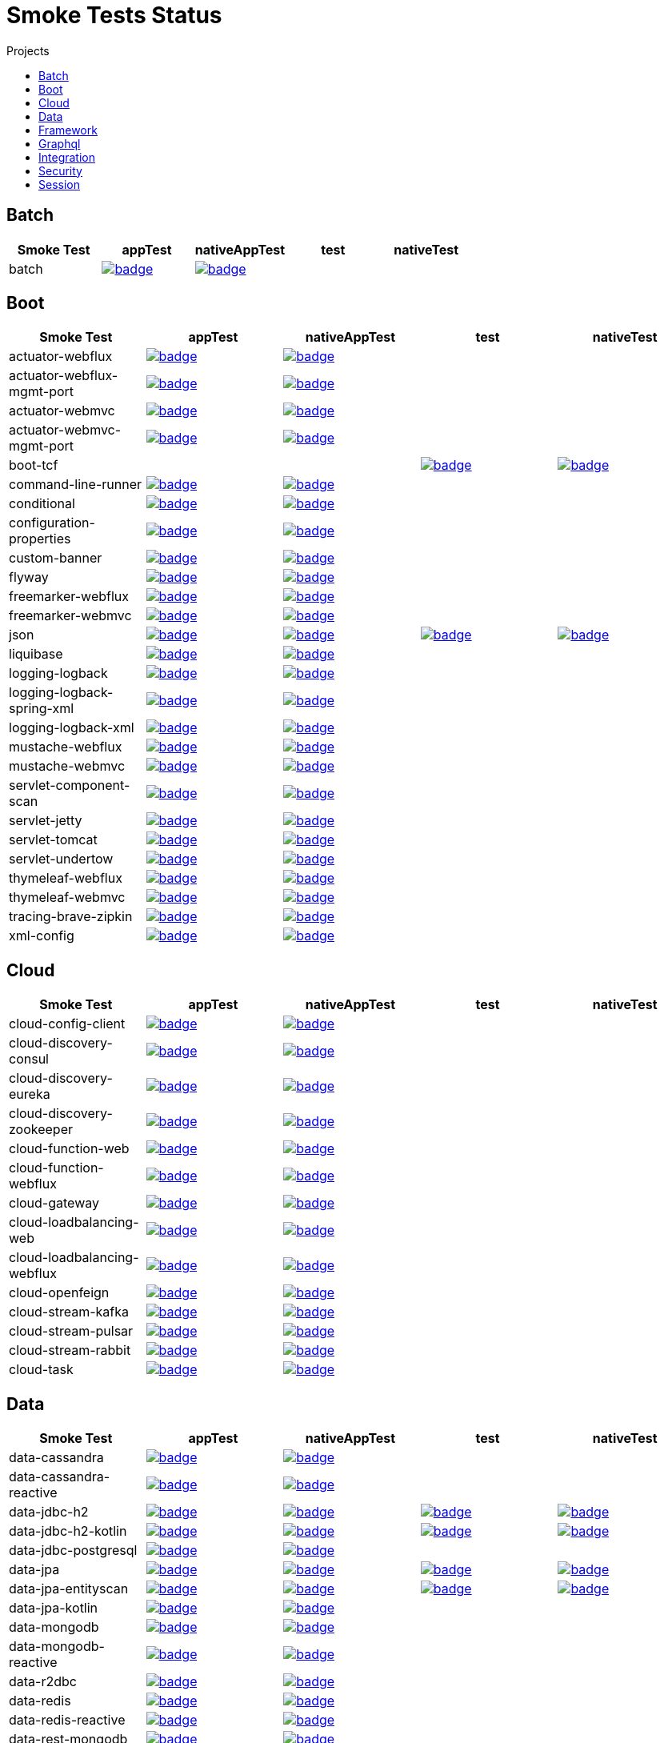 = Smoke Tests Status
:toc:
:toc-title: Projects

== Batch

[%header,cols="5"]
|===
h|Smoke Test
h|appTest
h|nativeAppTest
h|test
h|nativeTest

|batch
|image:https://ci.spring.io/api/v1/teams/spring-aot-smoke-tests/pipelines/spring-aot-smoke-tests-3.1.x/jobs/batch-app-test/badge[link=https://ci.spring.io/teams/spring-aot-smoke-tests/pipelines/spring-aot-smoke-tests-3.1.x/jobs/batch-app-test]
|image:https://ci.spring.io/api/v1/teams/spring-aot-smoke-tests/pipelines/spring-aot-smoke-tests-3.1.x/jobs/batch-native-app-test/badge[link=https://ci.spring.io/teams/spring-aot-smoke-tests/pipelines/spring-aot-smoke-tests-3.1.x/jobs/batch-native-app-test]
|
|

|===

== Boot

[%header,cols="5"]
|===
h|Smoke Test
h|appTest
h|nativeAppTest
h|test
h|nativeTest

|actuator-webflux
|image:https://ci.spring.io/api/v1/teams/spring-aot-smoke-tests/pipelines/spring-aot-smoke-tests-3.1.x/jobs/actuator-webflux-app-test/badge[link=https://ci.spring.io/teams/spring-aot-smoke-tests/pipelines/spring-aot-smoke-tests-3.1.x/jobs/actuator-webflux-app-test]
|image:https://ci.spring.io/api/v1/teams/spring-aot-smoke-tests/pipelines/spring-aot-smoke-tests-3.1.x/jobs/actuator-webflux-native-app-test/badge[link=https://ci.spring.io/teams/spring-aot-smoke-tests/pipelines/spring-aot-smoke-tests-3.1.x/jobs/actuator-webflux-native-app-test]
|
|

|actuator-webflux-mgmt-port
|image:https://ci.spring.io/api/v1/teams/spring-aot-smoke-tests/pipelines/spring-aot-smoke-tests-3.1.x/jobs/actuator-webflux-mgmt-port-app-test/badge[link=https://ci.spring.io/teams/spring-aot-smoke-tests/pipelines/spring-aot-smoke-tests-3.1.x/jobs/actuator-webflux-mgmt-port-app-test]
|image:https://ci.spring.io/api/v1/teams/spring-aot-smoke-tests/pipelines/spring-aot-smoke-tests-3.1.x/jobs/actuator-webflux-mgmt-port-native-app-test/badge[link=https://ci.spring.io/teams/spring-aot-smoke-tests/pipelines/spring-aot-smoke-tests-3.1.x/jobs/actuator-webflux-mgmt-port-native-app-test]
|
|

|actuator-webmvc
|image:https://ci.spring.io/api/v1/teams/spring-aot-smoke-tests/pipelines/spring-aot-smoke-tests-3.1.x/jobs/actuator-webmvc-app-test/badge[link=https://ci.spring.io/teams/spring-aot-smoke-tests/pipelines/spring-aot-smoke-tests-3.1.x/jobs/actuator-webmvc-app-test]
|image:https://ci.spring.io/api/v1/teams/spring-aot-smoke-tests/pipelines/spring-aot-smoke-tests-3.1.x/jobs/actuator-webmvc-native-app-test/badge[link=https://ci.spring.io/teams/spring-aot-smoke-tests/pipelines/spring-aot-smoke-tests-3.1.x/jobs/actuator-webmvc-native-app-test]
|
|

|actuator-webmvc-mgmt-port
|image:https://ci.spring.io/api/v1/teams/spring-aot-smoke-tests/pipelines/spring-aot-smoke-tests-3.1.x/jobs/actuator-webmvc-mgmt-port-app-test/badge[link=https://ci.spring.io/teams/spring-aot-smoke-tests/pipelines/spring-aot-smoke-tests-3.1.x/jobs/actuator-webmvc-mgmt-port-app-test]
|image:https://ci.spring.io/api/v1/teams/spring-aot-smoke-tests/pipelines/spring-aot-smoke-tests-3.1.x/jobs/actuator-webmvc-mgmt-port-native-app-test/badge[link=https://ci.spring.io/teams/spring-aot-smoke-tests/pipelines/spring-aot-smoke-tests-3.1.x/jobs/actuator-webmvc-mgmt-port-native-app-test]
|
|

|boot-tcf
|
|
|image:https://ci.spring.io/api/v1/teams/spring-aot-smoke-tests/pipelines/spring-aot-smoke-tests-3.1.x/jobs/boot-tcf-test/badge[link=https://ci.spring.io/teams/spring-aot-smoke-tests/pipelines/spring-aot-smoke-tests-3.1.x/jobs/boot-tcf-test]
|image:https://ci.spring.io/api/v1/teams/spring-aot-smoke-tests/pipelines/spring-aot-smoke-tests-3.1.x/jobs/boot-tcf-native-test/badge[link=https://ci.spring.io/teams/spring-aot-smoke-tests/pipelines/spring-aot-smoke-tests-3.1.x/jobs/boot-tcf-native-test]

|command-line-runner
|image:https://ci.spring.io/api/v1/teams/spring-aot-smoke-tests/pipelines/spring-aot-smoke-tests-3.1.x/jobs/command-line-runner-app-test/badge[link=https://ci.spring.io/teams/spring-aot-smoke-tests/pipelines/spring-aot-smoke-tests-3.1.x/jobs/command-line-runner-app-test]
|image:https://ci.spring.io/api/v1/teams/spring-aot-smoke-tests/pipelines/spring-aot-smoke-tests-3.1.x/jobs/command-line-runner-native-app-test/badge[link=https://ci.spring.io/teams/spring-aot-smoke-tests/pipelines/spring-aot-smoke-tests-3.1.x/jobs/command-line-runner-native-app-test]
|
|

|conditional
|image:https://ci.spring.io/api/v1/teams/spring-aot-smoke-tests/pipelines/spring-aot-smoke-tests-3.1.x/jobs/conditional-app-test/badge[link=https://ci.spring.io/teams/spring-aot-smoke-tests/pipelines/spring-aot-smoke-tests-3.1.x/jobs/conditional-app-test]
|image:https://ci.spring.io/api/v1/teams/spring-aot-smoke-tests/pipelines/spring-aot-smoke-tests-3.1.x/jobs/conditional-native-app-test/badge[link=https://ci.spring.io/teams/spring-aot-smoke-tests/pipelines/spring-aot-smoke-tests-3.1.x/jobs/conditional-native-app-test]
|
|

|configuration-properties
|image:https://ci.spring.io/api/v1/teams/spring-aot-smoke-tests/pipelines/spring-aot-smoke-tests-3.1.x/jobs/configuration-properties-app-test/badge[link=https://ci.spring.io/teams/spring-aot-smoke-tests/pipelines/spring-aot-smoke-tests-3.1.x/jobs/configuration-properties-app-test]
|image:https://ci.spring.io/api/v1/teams/spring-aot-smoke-tests/pipelines/spring-aot-smoke-tests-3.1.x/jobs/configuration-properties-native-app-test/badge[link=https://ci.spring.io/teams/spring-aot-smoke-tests/pipelines/spring-aot-smoke-tests-3.1.x/jobs/configuration-properties-native-app-test]
|
|

|custom-banner
|image:https://ci.spring.io/api/v1/teams/spring-aot-smoke-tests/pipelines/spring-aot-smoke-tests-3.1.x/jobs/custom-banner-app-test/badge[link=https://ci.spring.io/teams/spring-aot-smoke-tests/pipelines/spring-aot-smoke-tests-3.1.x/jobs/custom-banner-app-test]
|image:https://ci.spring.io/api/v1/teams/spring-aot-smoke-tests/pipelines/spring-aot-smoke-tests-3.1.x/jobs/custom-banner-native-app-test/badge[link=https://ci.spring.io/teams/spring-aot-smoke-tests/pipelines/spring-aot-smoke-tests-3.1.x/jobs/custom-banner-native-app-test]
|
|

|flyway
|image:https://ci.spring.io/api/v1/teams/spring-aot-smoke-tests/pipelines/spring-aot-smoke-tests-3.1.x/jobs/flyway-app-test/badge[link=https://ci.spring.io/teams/spring-aot-smoke-tests/pipelines/spring-aot-smoke-tests-3.1.x/jobs/flyway-app-test]
|image:https://ci.spring.io/api/v1/teams/spring-aot-smoke-tests/pipelines/spring-aot-smoke-tests-3.1.x/jobs/flyway-native-app-test/badge[link=https://ci.spring.io/teams/spring-aot-smoke-tests/pipelines/spring-aot-smoke-tests-3.1.x/jobs/flyway-native-app-test]
|
|

|freemarker-webflux
|image:https://ci.spring.io/api/v1/teams/spring-aot-smoke-tests/pipelines/spring-aot-smoke-tests-3.1.x/jobs/freemarker-webflux-app-test/badge[link=https://ci.spring.io/teams/spring-aot-smoke-tests/pipelines/spring-aot-smoke-tests-3.1.x/jobs/freemarker-webflux-app-test]
|image:https://ci.spring.io/api/v1/teams/spring-aot-smoke-tests/pipelines/spring-aot-smoke-tests-3.1.x/jobs/freemarker-webflux-native-app-test/badge[link=https://ci.spring.io/teams/spring-aot-smoke-tests/pipelines/spring-aot-smoke-tests-3.1.x/jobs/freemarker-webflux-native-app-test]
|
|

|freemarker-webmvc
|image:https://ci.spring.io/api/v1/teams/spring-aot-smoke-tests/pipelines/spring-aot-smoke-tests-3.1.x/jobs/freemarker-webmvc-app-test/badge[link=https://ci.spring.io/teams/spring-aot-smoke-tests/pipelines/spring-aot-smoke-tests-3.1.x/jobs/freemarker-webmvc-app-test]
|image:https://ci.spring.io/api/v1/teams/spring-aot-smoke-tests/pipelines/spring-aot-smoke-tests-3.1.x/jobs/freemarker-webmvc-native-app-test/badge[link=https://ci.spring.io/teams/spring-aot-smoke-tests/pipelines/spring-aot-smoke-tests-3.1.x/jobs/freemarker-webmvc-native-app-test]
|
|

|json
|image:https://ci.spring.io/api/v1/teams/spring-aot-smoke-tests/pipelines/spring-aot-smoke-tests-3.1.x/jobs/json-app-test/badge[link=https://ci.spring.io/teams/spring-aot-smoke-tests/pipelines/spring-aot-smoke-tests-3.1.x/jobs/json-app-test]
|image:https://ci.spring.io/api/v1/teams/spring-aot-smoke-tests/pipelines/spring-aot-smoke-tests-3.1.x/jobs/json-native-app-test/badge[link=https://ci.spring.io/teams/spring-aot-smoke-tests/pipelines/spring-aot-smoke-tests-3.1.x/jobs/json-native-app-test]
|image:https://ci.spring.io/api/v1/teams/spring-aot-smoke-tests/pipelines/spring-aot-smoke-tests-3.1.x/jobs/json-test/badge[link=https://ci.spring.io/teams/spring-aot-smoke-tests/pipelines/spring-aot-smoke-tests-3.1.x/jobs/json-test]
|image:https://ci.spring.io/api/v1/teams/spring-aot-smoke-tests/pipelines/spring-aot-smoke-tests-3.1.x/jobs/json-native-test/badge[link=https://ci.spring.io/teams/spring-aot-smoke-tests/pipelines/spring-aot-smoke-tests-3.1.x/jobs/json-native-test]

|liquibase
|image:https://ci.spring.io/api/v1/teams/spring-aot-smoke-tests/pipelines/spring-aot-smoke-tests-3.1.x/jobs/liquibase-app-test/badge[link=https://ci.spring.io/teams/spring-aot-smoke-tests/pipelines/spring-aot-smoke-tests-3.1.x/jobs/liquibase-app-test]
|image:https://ci.spring.io/api/v1/teams/spring-aot-smoke-tests/pipelines/spring-aot-smoke-tests-3.1.x/jobs/liquibase-native-app-test/badge[link=https://ci.spring.io/teams/spring-aot-smoke-tests/pipelines/spring-aot-smoke-tests-3.1.x/jobs/liquibase-native-app-test]
|
|

|logging-logback
|image:https://ci.spring.io/api/v1/teams/spring-aot-smoke-tests/pipelines/spring-aot-smoke-tests-3.1.x/jobs/logging-logback-app-test/badge[link=https://ci.spring.io/teams/spring-aot-smoke-tests/pipelines/spring-aot-smoke-tests-3.1.x/jobs/logging-logback-app-test]
|image:https://ci.spring.io/api/v1/teams/spring-aot-smoke-tests/pipelines/spring-aot-smoke-tests-3.1.x/jobs/logging-logback-native-app-test/badge[link=https://ci.spring.io/teams/spring-aot-smoke-tests/pipelines/spring-aot-smoke-tests-3.1.x/jobs/logging-logback-native-app-test]
|
|

|logging-logback-spring-xml
|image:https://ci.spring.io/api/v1/teams/spring-aot-smoke-tests/pipelines/spring-aot-smoke-tests-3.1.x/jobs/logging-logback-spring-xml-app-test/badge[link=https://ci.spring.io/teams/spring-aot-smoke-tests/pipelines/spring-aot-smoke-tests-3.1.x/jobs/logging-logback-spring-xml-app-test]
|image:https://ci.spring.io/api/v1/teams/spring-aot-smoke-tests/pipelines/spring-aot-smoke-tests-3.1.x/jobs/logging-logback-spring-xml-native-app-test/badge[link=https://ci.spring.io/teams/spring-aot-smoke-tests/pipelines/spring-aot-smoke-tests-3.1.x/jobs/logging-logback-spring-xml-native-app-test]
|
|

|logging-logback-xml
|image:https://ci.spring.io/api/v1/teams/spring-aot-smoke-tests/pipelines/spring-aot-smoke-tests-3.1.x/jobs/logging-logback-xml-app-test/badge[link=https://ci.spring.io/teams/spring-aot-smoke-tests/pipelines/spring-aot-smoke-tests-3.1.x/jobs/logging-logback-xml-app-test]
|image:https://ci.spring.io/api/v1/teams/spring-aot-smoke-tests/pipelines/spring-aot-smoke-tests-3.1.x/jobs/logging-logback-xml-native-app-test/badge[link=https://ci.spring.io/teams/spring-aot-smoke-tests/pipelines/spring-aot-smoke-tests-3.1.x/jobs/logging-logback-xml-native-app-test]
|
|

|mustache-webflux
|image:https://ci.spring.io/api/v1/teams/spring-aot-smoke-tests/pipelines/spring-aot-smoke-tests-3.1.x/jobs/mustache-webflux-app-test/badge[link=https://ci.spring.io/teams/spring-aot-smoke-tests/pipelines/spring-aot-smoke-tests-3.1.x/jobs/mustache-webflux-app-test]
|image:https://ci.spring.io/api/v1/teams/spring-aot-smoke-tests/pipelines/spring-aot-smoke-tests-3.1.x/jobs/mustache-webflux-native-app-test/badge[link=https://ci.spring.io/teams/spring-aot-smoke-tests/pipelines/spring-aot-smoke-tests-3.1.x/jobs/mustache-webflux-native-app-test]
|
|

|mustache-webmvc
|image:https://ci.spring.io/api/v1/teams/spring-aot-smoke-tests/pipelines/spring-aot-smoke-tests-3.1.x/jobs/mustache-webmvc-app-test/badge[link=https://ci.spring.io/teams/spring-aot-smoke-tests/pipelines/spring-aot-smoke-tests-3.1.x/jobs/mustache-webmvc-app-test]
|image:https://ci.spring.io/api/v1/teams/spring-aot-smoke-tests/pipelines/spring-aot-smoke-tests-3.1.x/jobs/mustache-webmvc-native-app-test/badge[link=https://ci.spring.io/teams/spring-aot-smoke-tests/pipelines/spring-aot-smoke-tests-3.1.x/jobs/mustache-webmvc-native-app-test]
|
|

|servlet-component-scan
|image:https://ci.spring.io/api/v1/teams/spring-aot-smoke-tests/pipelines/spring-aot-smoke-tests-3.0.x/jobs/servlet-component-scan-app-test/badge[link=https://ci.spring.io/teams/spring-aot-smoke-tests/pipelines/spring-aot-smoke-tests-3.0.x/jobs/servlet-component-scan-app-test]
|image:https://ci.spring.io/api/v1/teams/spring-aot-smoke-tests/pipelines/spring-aot-smoke-tests-3.0.x/jobs/servlet-component-scan-native-app-test/badge[link=https://ci.spring.io/teams/spring-aot-smoke-tests/pipelines/spring-aot-smoke-tests-3.0.x/jobs/servlet-component-scan-native-app-test]
|
|

|servlet-jetty
|image:https://ci.spring.io/api/v1/teams/spring-aot-smoke-tests/pipelines/spring-aot-smoke-tests-3.1.x/jobs/servlet-jetty-app-test/badge[link=https://ci.spring.io/teams/spring-aot-smoke-tests/pipelines/spring-aot-smoke-tests-3.1.x/jobs/servlet-jetty-app-test]
|image:https://ci.spring.io/api/v1/teams/spring-aot-smoke-tests/pipelines/spring-aot-smoke-tests-3.1.x/jobs/servlet-jetty-native-app-test/badge[link=https://ci.spring.io/teams/spring-aot-smoke-tests/pipelines/spring-aot-smoke-tests-3.1.x/jobs/servlet-jetty-native-app-test]
|
|

|servlet-tomcat
|image:https://ci.spring.io/api/v1/teams/spring-aot-smoke-tests/pipelines/spring-aot-smoke-tests-3.1.x/jobs/servlet-tomcat-app-test/badge[link=https://ci.spring.io/teams/spring-aot-smoke-tests/pipelines/spring-aot-smoke-tests-3.1.x/jobs/servlet-tomcat-app-test]
|image:https://ci.spring.io/api/v1/teams/spring-aot-smoke-tests/pipelines/spring-aot-smoke-tests-3.1.x/jobs/servlet-tomcat-native-app-test/badge[link=https://ci.spring.io/teams/spring-aot-smoke-tests/pipelines/spring-aot-smoke-tests-3.1.x/jobs/servlet-tomcat-native-app-test]
|
|

|servlet-undertow
|image:https://ci.spring.io/api/v1/teams/spring-aot-smoke-tests/pipelines/spring-aot-smoke-tests-3.1.x/jobs/servlet-undertow-app-test/badge[link=https://ci.spring.io/teams/spring-aot-smoke-tests/pipelines/spring-aot-smoke-tests-3.1.x/jobs/servlet-undertow-app-test]
|image:https://ci.spring.io/api/v1/teams/spring-aot-smoke-tests/pipelines/spring-aot-smoke-tests-3.1.x/jobs/servlet-undertow-native-app-test/badge[link=https://ci.spring.io/teams/spring-aot-smoke-tests/pipelines/spring-aot-smoke-tests-3.1.x/jobs/servlet-undertow-native-app-test]
|
|

|thymeleaf-webflux
|image:https://ci.spring.io/api/v1/teams/spring-aot-smoke-tests/pipelines/spring-aot-smoke-tests-3.1.x/jobs/thymeleaf-webflux-app-test/badge[link=https://ci.spring.io/teams/spring-aot-smoke-tests/pipelines/spring-aot-smoke-tests-3.1.x/jobs/thymeleaf-webflux-app-test]
|image:https://ci.spring.io/api/v1/teams/spring-aot-smoke-tests/pipelines/spring-aot-smoke-tests-3.1.x/jobs/thymeleaf-webflux-native-app-test/badge[link=https://ci.spring.io/teams/spring-aot-smoke-tests/pipelines/spring-aot-smoke-tests-3.1.x/jobs/thymeleaf-webflux-native-app-test]
|
|

|thymeleaf-webmvc
|image:https://ci.spring.io/api/v1/teams/spring-aot-smoke-tests/pipelines/spring-aot-smoke-tests-3.1.x/jobs/thymeleaf-webmvc-app-test/badge[link=https://ci.spring.io/teams/spring-aot-smoke-tests/pipelines/spring-aot-smoke-tests-3.1.x/jobs/thymeleaf-webmvc-app-test]
|image:https://ci.spring.io/api/v1/teams/spring-aot-smoke-tests/pipelines/spring-aot-smoke-tests-3.1.x/jobs/thymeleaf-webmvc-native-app-test/badge[link=https://ci.spring.io/teams/spring-aot-smoke-tests/pipelines/spring-aot-smoke-tests-3.1.x/jobs/thymeleaf-webmvc-native-app-test]
|
|

|tracing-brave-zipkin
|image:https://ci.spring.io/api/v1/teams/spring-aot-smoke-tests/pipelines/spring-aot-smoke-tests-3.1.x/jobs/tracing-brave-zipkin-app-test/badge[link=https://ci.spring.io/teams/spring-aot-smoke-tests/pipelines/spring-aot-smoke-tests-3.1.x/jobs/tracing-brave-zipkin-app-test]
|image:https://ci.spring.io/api/v1/teams/spring-aot-smoke-tests/pipelines/spring-aot-smoke-tests-3.1.x/jobs/tracing-brave-zipkin-native-app-test/badge[link=https://ci.spring.io/teams/spring-aot-smoke-tests/pipelines/spring-aot-smoke-tests-3.1.x/jobs/tracing-brave-zipkin-native-app-test]
|
|

|xml-config
|image:https://ci.spring.io/api/v1/teams/spring-aot-smoke-tests/pipelines/spring-aot-smoke-tests-3.1.x/jobs/xml-config-app-test/badge[link=https://ci.spring.io/teams/spring-aot-smoke-tests/pipelines/spring-aot-smoke-tests-3.1.x/jobs/xml-config-app-test]
|image:https://ci.spring.io/api/v1/teams/spring-aot-smoke-tests/pipelines/spring-aot-smoke-tests-3.1.x/jobs/xml-config-native-app-test/badge[link=https://ci.spring.io/teams/spring-aot-smoke-tests/pipelines/spring-aot-smoke-tests-3.1.x/jobs/xml-config-native-app-test]
|
|

|===

== Cloud

[%header,cols="5"]
|===
h|Smoke Test
h|appTest
h|nativeAppTest
h|test
h|nativeTest

|cloud-config-client
|image:https://ci.spring.io/api/v1/teams/spring-aot-smoke-tests/pipelines/spring-aot-smoke-tests-3.1.x/jobs/cloud-config-client-app-test/badge[link=https://ci.spring.io/teams/spring-aot-smoke-tests/pipelines/spring-aot-smoke-tests-3.1.x/jobs/cloud-config-client-app-test]
|image:https://ci.spring.io/api/v1/teams/spring-aot-smoke-tests/pipelines/spring-aot-smoke-tests-3.1.x/jobs/cloud-config-client-native-app-test/badge[link=https://ci.spring.io/teams/spring-aot-smoke-tests/pipelines/spring-aot-smoke-tests-3.1.x/jobs/cloud-config-client-native-app-test]
|
|

|cloud-discovery-consul
|image:https://ci.spring.io/api/v1/teams/spring-aot-smoke-tests/pipelines/spring-aot-smoke-tests-3.1.x/jobs/cloud-discovery-consul-app-test/badge[link=https://ci.spring.io/teams/spring-aot-smoke-tests/pipelines/spring-aot-smoke-tests-3.1.x/jobs/cloud-discovery-consul-app-test]
|image:https://ci.spring.io/api/v1/teams/spring-aot-smoke-tests/pipelines/spring-aot-smoke-tests-3.1.x/jobs/cloud-discovery-consul-native-app-test/badge[link=https://ci.spring.io/teams/spring-aot-smoke-tests/pipelines/spring-aot-smoke-tests-3.1.x/jobs/cloud-discovery-consul-native-app-test]
|
|

|cloud-discovery-eureka
|image:https://ci.spring.io/api/v1/teams/spring-aot-smoke-tests/pipelines/spring-aot-smoke-tests-3.1.x/jobs/cloud-discovery-eureka-app-test/badge[link=https://ci.spring.io/teams/spring-aot-smoke-tests/pipelines/spring-aot-smoke-tests-3.1.x/jobs/cloud-discovery-eureka-app-test]
|image:https://ci.spring.io/api/v1/teams/spring-aot-smoke-tests/pipelines/spring-aot-smoke-tests-3.1.x/jobs/cloud-discovery-eureka-native-app-test/badge[link=https://ci.spring.io/teams/spring-aot-smoke-tests/pipelines/spring-aot-smoke-tests-3.1.x/jobs/cloud-discovery-eureka-native-app-test]
|
|

|cloud-discovery-zookeeper
|image:https://ci.spring.io/api/v1/teams/spring-aot-smoke-tests/pipelines/spring-aot-smoke-tests-3.1.x/jobs/cloud-discovery-zookeeper-app-test/badge[link=https://ci.spring.io/teams/spring-aot-smoke-tests/pipelines/spring-aot-smoke-tests-3.1.x/jobs/cloud-discovery-zookeeper-app-test]
|image:https://ci.spring.io/api/v1/teams/spring-aot-smoke-tests/pipelines/spring-aot-smoke-tests-3.1.x/jobs/cloud-discovery-zookeeper-native-app-test/badge[link=https://ci.spring.io/teams/spring-aot-smoke-tests/pipelines/spring-aot-smoke-tests-3.1.x/jobs/cloud-discovery-zookeeper-native-app-test]
|
|

|cloud-function-web
|image:https://ci.spring.io/api/v1/teams/spring-aot-smoke-tests/pipelines/spring-aot-smoke-tests-3.1.x/jobs/cloud-function-web-app-test/badge[link=https://ci.spring.io/teams/spring-aot-smoke-tests/pipelines/spring-aot-smoke-tests-3.1.x/jobs/cloud-function-web-app-test]
|image:https://ci.spring.io/api/v1/teams/spring-aot-smoke-tests/pipelines/spring-aot-smoke-tests-3.1.x/jobs/cloud-function-web-native-app-test/badge[link=https://ci.spring.io/teams/spring-aot-smoke-tests/pipelines/spring-aot-smoke-tests-3.1.x/jobs/cloud-function-web-native-app-test]
|
|

|cloud-function-webflux
|image:https://ci.spring.io/api/v1/teams/spring-aot-smoke-tests/pipelines/spring-aot-smoke-tests-3.1.x/jobs/cloud-function-webflux-app-test/badge[link=https://ci.spring.io/teams/spring-aot-smoke-tests/pipelines/spring-aot-smoke-tests-3.1.x/jobs/cloud-function-webflux-app-test]
|image:https://ci.spring.io/api/v1/teams/spring-aot-smoke-tests/pipelines/spring-aot-smoke-tests-3.1.x/jobs/cloud-function-webflux-native-app-test/badge[link=https://ci.spring.io/teams/spring-aot-smoke-tests/pipelines/spring-aot-smoke-tests-3.1.x/jobs/cloud-function-webflux-native-app-test]
|
|

|cloud-gateway
|image:https://ci.spring.io/api/v1/teams/spring-aot-smoke-tests/pipelines/spring-aot-smoke-tests-3.1.x/jobs/cloud-gateway-app-test/badge[link=https://ci.spring.io/teams/spring-aot-smoke-tests/pipelines/spring-aot-smoke-tests-3.1.x/jobs/cloud-gateway-app-test]
|image:https://ci.spring.io/api/v1/teams/spring-aot-smoke-tests/pipelines/spring-aot-smoke-tests-3.1.x/jobs/cloud-gateway-native-app-test/badge[link=https://ci.spring.io/teams/spring-aot-smoke-tests/pipelines/spring-aot-smoke-tests-3.1.x/jobs/cloud-gateway-native-app-test]
|
|

|cloud-loadbalancing-web
|image:https://ci.spring.io/api/v1/teams/spring-aot-smoke-tests/pipelines/spring-aot-smoke-tests-3.1.x/jobs/cloud-loadbalancing-web-app-test/badge[link=https://ci.spring.io/teams/spring-aot-smoke-tests/pipelines/spring-aot-smoke-tests-3.1.x/jobs/cloud-loadbalancing-web-app-test]
|image:https://ci.spring.io/api/v1/teams/spring-aot-smoke-tests/pipelines/spring-aot-smoke-tests-3.1.x/jobs/cloud-loadbalancing-web-native-app-test/badge[link=https://ci.spring.io/teams/spring-aot-smoke-tests/pipelines/spring-aot-smoke-tests-3.1.x/jobs/cloud-loadbalancing-web-native-app-test]
|
|

|cloud-loadbalancing-webflux
|image:https://ci.spring.io/api/v1/teams/spring-aot-smoke-tests/pipelines/spring-aot-smoke-tests-3.1.x/jobs/cloud-loadbalancing-webflux-app-test/badge[link=https://ci.spring.io/teams/spring-aot-smoke-tests/pipelines/spring-aot-smoke-tests-3.1.x/jobs/cloud-loadbalancing-webflux-app-test]
|image:https://ci.spring.io/api/v1/teams/spring-aot-smoke-tests/pipelines/spring-aot-smoke-tests-3.1.x/jobs/cloud-loadbalancing-webflux-native-app-test/badge[link=https://ci.spring.io/teams/spring-aot-smoke-tests/pipelines/spring-aot-smoke-tests-3.1.x/jobs/cloud-loadbalancing-webflux-native-app-test]
|
|

|cloud-openfeign
|image:https://ci.spring.io/api/v1/teams/spring-aot-smoke-tests/pipelines/spring-aot-smoke-tests-3.1.x/jobs/cloud-openfeign-app-test/badge[link=https://ci.spring.io/teams/spring-aot-smoke-tests/pipelines/spring-aot-smoke-tests-3.1.x/jobs/cloud-openfeign-app-test]
|image:https://ci.spring.io/api/v1/teams/spring-aot-smoke-tests/pipelines/spring-aot-smoke-tests-3.1.x/jobs/cloud-openfeign-native-app-test/badge[link=https://ci.spring.io/teams/spring-aot-smoke-tests/pipelines/spring-aot-smoke-tests-3.1.x/jobs/cloud-openfeign-native-app-test]
|
|

|cloud-stream-kafka
|image:https://ci.spring.io/api/v1/teams/spring-aot-smoke-tests/pipelines/spring-aot-smoke-tests-3.1.x/jobs/cloud-stream-kafka-app-test/badge[link=https://ci.spring.io/teams/spring-aot-smoke-tests/pipelines/spring-aot-smoke-tests-3.1.x/jobs/cloud-stream-kafka-app-test]
|image:https://ci.spring.io/api/v1/teams/spring-aot-smoke-tests/pipelines/spring-aot-smoke-tests-3.1.x/jobs/cloud-stream-kafka-native-app-test/badge[link=https://ci.spring.io/teams/spring-aot-smoke-tests/pipelines/spring-aot-smoke-tests-3.1.x/jobs/cloud-stream-kafka-native-app-test]
|
|

|cloud-stream-pulsar
|image:https://ci.spring.io/api/v1/teams/spring-aot-smoke-tests/pipelines/spring-aot-smoke-tests-3.1.x/jobs/cloud-stream-pulsar-app-test/badge[link=https://ci.spring.io/teams/spring-aot-smoke-tests/pipelines/spring-aot-smoke-tests-3.1.x/jobs/cloud-stream-pulsar-app-test]
|image:https://ci.spring.io/api/v1/teams/spring-aot-smoke-tests/pipelines/spring-aot-smoke-tests-3.1.x/jobs/cloud-stream-pulsar-native-app-test/badge[link=https://ci.spring.io/teams/spring-aot-smoke-tests/pipelines/spring-aot-smoke-tests-3.1.x/jobs/cloud-stream-pulsar-native-app-test]
|
|

|cloud-stream-rabbit
|image:https://ci.spring.io/api/v1/teams/spring-aot-smoke-tests/pipelines/spring-aot-smoke-tests-3.1.x/jobs/cloud-stream-rabbit-app-test/badge[link=https://ci.spring.io/teams/spring-aot-smoke-tests/pipelines/spring-aot-smoke-tests-3.1.x/jobs/cloud-stream-rabbit-app-test]
|image:https://ci.spring.io/api/v1/teams/spring-aot-smoke-tests/pipelines/spring-aot-smoke-tests-3.1.x/jobs/cloud-stream-rabbit-native-app-test/badge[link=https://ci.spring.io/teams/spring-aot-smoke-tests/pipelines/spring-aot-smoke-tests-3.1.x/jobs/cloud-stream-rabbit-native-app-test]
|
|

|cloud-task
|image:https://ci.spring.io/api/v1/teams/spring-aot-smoke-tests/pipelines/spring-aot-smoke-tests-3.1.x/jobs/cloud-task-app-test/badge[link=https://ci.spring.io/teams/spring-aot-smoke-tests/pipelines/spring-aot-smoke-tests-3.1.x/jobs/cloud-task-app-test]
|image:https://ci.spring.io/api/v1/teams/spring-aot-smoke-tests/pipelines/spring-aot-smoke-tests-3.1.x/jobs/cloud-task-native-app-test/badge[link=https://ci.spring.io/teams/spring-aot-smoke-tests/pipelines/spring-aot-smoke-tests-3.1.x/jobs/cloud-task-native-app-test]
|
|

|===

== Data

[%header,cols="5"]
|===
h|Smoke Test
h|appTest
h|nativeAppTest
h|test
h|nativeTest

|data-cassandra
|image:https://ci.spring.io/api/v1/teams/spring-aot-smoke-tests/pipelines/spring-aot-smoke-tests-3.1.x/jobs/data-cassandra-app-test/badge[link=https://ci.spring.io/teams/spring-aot-smoke-tests/pipelines/spring-aot-smoke-tests-3.1.x/jobs/data-cassandra-app-test]
|image:https://ci.spring.io/api/v1/teams/spring-aot-smoke-tests/pipelines/spring-aot-smoke-tests-3.1.x/jobs/data-cassandra-native-app-test/badge[link=https://ci.spring.io/teams/spring-aot-smoke-tests/pipelines/spring-aot-smoke-tests-3.1.x/jobs/data-cassandra-native-app-test]
|
|

|data-cassandra-reactive
|image:https://ci.spring.io/api/v1/teams/spring-aot-smoke-tests/pipelines/spring-aot-smoke-tests-3.1.x/jobs/data-cassandra-reactive-app-test/badge[link=https://ci.spring.io/teams/spring-aot-smoke-tests/pipelines/spring-aot-smoke-tests-3.1.x/jobs/data-cassandra-reactive-app-test]
|image:https://ci.spring.io/api/v1/teams/spring-aot-smoke-tests/pipelines/spring-aot-smoke-tests-3.1.x/jobs/data-cassandra-reactive-native-app-test/badge[link=https://ci.spring.io/teams/spring-aot-smoke-tests/pipelines/spring-aot-smoke-tests-3.1.x/jobs/data-cassandra-reactive-native-app-test]
|
|

|data-jdbc-h2
|image:https://ci.spring.io/api/v1/teams/spring-aot-smoke-tests/pipelines/spring-aot-smoke-tests-3.1.x/jobs/data-jdbc-h2-app-test/badge[link=https://ci.spring.io/teams/spring-aot-smoke-tests/pipelines/spring-aot-smoke-tests-3.1.x/jobs/data-jdbc-h2-app-test]
|image:https://ci.spring.io/api/v1/teams/spring-aot-smoke-tests/pipelines/spring-aot-smoke-tests-3.1.x/jobs/data-jdbc-h2-native-app-test/badge[link=https://ci.spring.io/teams/spring-aot-smoke-tests/pipelines/spring-aot-smoke-tests-3.1.x/jobs/data-jdbc-h2-native-app-test]
|image:https://ci.spring.io/api/v1/teams/spring-aot-smoke-tests/pipelines/spring-aot-smoke-tests-3.1.x/jobs/data-jdbc-h2-test/badge[link=https://ci.spring.io/teams/spring-aot-smoke-tests/pipelines/spring-aot-smoke-tests-3.1.x/jobs/data-jdbc-h2-test]
|image:https://ci.spring.io/api/v1/teams/spring-aot-smoke-tests/pipelines/spring-aot-smoke-tests-3.1.x/jobs/data-jdbc-h2-native-test/badge[link=https://ci.spring.io/teams/spring-aot-smoke-tests/pipelines/spring-aot-smoke-tests-3.1.x/jobs/data-jdbc-h2-native-test]

|data-jdbc-h2-kotlin
|image:https://ci.spring.io/api/v1/teams/spring-aot-smoke-tests/pipelines/spring-aot-smoke-tests-3.1.x/jobs/data-jdbc-h2-kotlin-app-test/badge[link=https://ci.spring.io/teams/spring-aot-smoke-tests/pipelines/spring-aot-smoke-tests-3.1.x/jobs/data-jdbc-h2-kotlin-app-test]
|image:https://ci.spring.io/api/v1/teams/spring-aot-smoke-tests/pipelines/spring-aot-smoke-tests-3.1.x/jobs/data-jdbc-h2-kotlin-native-app-test/badge[link=https://ci.spring.io/teams/spring-aot-smoke-tests/pipelines/spring-aot-smoke-tests-3.1.x/jobs/data-jdbc-h2-kotlin-native-app-test]
|image:https://ci.spring.io/api/v1/teams/spring-aot-smoke-tests/pipelines/spring-aot-smoke-tests-3.1.x/jobs/data-jdbc-h2-kotlin-test/badge[link=https://ci.spring.io/teams/spring-aot-smoke-tests/pipelines/spring-aot-smoke-tests-3.1.x/jobs/data-jdbc-h2-kotlin-test]
|image:https://ci.spring.io/api/v1/teams/spring-aot-smoke-tests/pipelines/spring-aot-smoke-tests-3.1.x/jobs/data-jdbc-h2-kotlin-native-test/badge[link=https://ci.spring.io/teams/spring-aot-smoke-tests/pipelines/spring-aot-smoke-tests-3.1.x/jobs/data-jdbc-h2-kotlin-native-test]

|data-jdbc-postgresql
|image:https://ci.spring.io/api/v1/teams/spring-aot-smoke-tests/pipelines/spring-aot-smoke-tests-3.1.x/jobs/data-jdbc-postgresql-app-test/badge[link=https://ci.spring.io/teams/spring-aot-smoke-tests/pipelines/spring-aot-smoke-tests-3.1.x/jobs/data-jdbc-postgresql-app-test]
|image:https://ci.spring.io/api/v1/teams/spring-aot-smoke-tests/pipelines/spring-aot-smoke-tests-3.1.x/jobs/data-jdbc-postgresql-native-app-test/badge[link=https://ci.spring.io/teams/spring-aot-smoke-tests/pipelines/spring-aot-smoke-tests-3.1.x/jobs/data-jdbc-postgresql-native-app-test]
|
|

|data-jpa
|image:https://ci.spring.io/api/v1/teams/spring-aot-smoke-tests/pipelines/spring-aot-smoke-tests-3.1.x/jobs/data-jpa-app-test/badge[link=https://ci.spring.io/teams/spring-aot-smoke-tests/pipelines/spring-aot-smoke-tests-3.1.x/jobs/data-jpa-app-test]
|image:https://ci.spring.io/api/v1/teams/spring-aot-smoke-tests/pipelines/spring-aot-smoke-tests-3.1.x/jobs/data-jpa-native-app-test/badge[link=https://ci.spring.io/teams/spring-aot-smoke-tests/pipelines/spring-aot-smoke-tests-3.1.x/jobs/data-jpa-native-app-test]
|image:https://ci.spring.io/api/v1/teams/spring-aot-smoke-tests/pipelines/spring-aot-smoke-tests-3.1.x/jobs/data-jpa-test/badge[link=https://ci.spring.io/teams/spring-aot-smoke-tests/pipelines/spring-aot-smoke-tests-3.1.x/jobs/data-jpa-test]
|image:https://ci.spring.io/api/v1/teams/spring-aot-smoke-tests/pipelines/spring-aot-smoke-tests-3.1.x/jobs/data-jpa-native-test/badge[link=https://ci.spring.io/teams/spring-aot-smoke-tests/pipelines/spring-aot-smoke-tests-3.1.x/jobs/data-jpa-native-test]

|data-jpa-entityscan
|image:https://ci.spring.io/api/v1/teams/spring-aot-smoke-tests/pipelines/spring-aot-smoke-tests-3.1.x/jobs/data-jpa-entityscan-app-test/badge[link=https://ci.spring.io/teams/spring-aot-smoke-tests/pipelines/spring-aot-smoke-tests-3.1.x/jobs/data-jpa-entityscan-app-test]
|image:https://ci.spring.io/api/v1/teams/spring-aot-smoke-tests/pipelines/spring-aot-smoke-tests-3.1.x/jobs/data-jpa-entityscan-native-app-test/badge[link=https://ci.spring.io/teams/spring-aot-smoke-tests/pipelines/spring-aot-smoke-tests-3.1.x/jobs/data-jpa-entityscan-native-app-test]
|image:https://ci.spring.io/api/v1/teams/spring-aot-smoke-tests/pipelines/spring-aot-smoke-tests-3.1.x/jobs/data-jpa-entityscan-test/badge[link=https://ci.spring.io/teams/spring-aot-smoke-tests/pipelines/spring-aot-smoke-tests-3.1.x/jobs/data-jpa-entityscan-test]
|image:https://ci.spring.io/api/v1/teams/spring-aot-smoke-tests/pipelines/spring-aot-smoke-tests-3.1.x/jobs/data-jpa-entityscan-native-test/badge[link=https://ci.spring.io/teams/spring-aot-smoke-tests/pipelines/spring-aot-smoke-tests-3.1.x/jobs/data-jpa-entityscan-native-test]

|data-jpa-kotlin
|image:https://ci.spring.io/api/v1/teams/spring-aot-smoke-tests/pipelines/spring-aot-smoke-tests-3.1.x/jobs/data-jpa-kotlin-app-test/badge[link=https://ci.spring.io/teams/spring-aot-smoke-tests/pipelines/spring-aot-smoke-tests-3.1.x/jobs/data-jpa-kotlin-app-test]
|image:https://ci.spring.io/api/v1/teams/spring-aot-smoke-tests/pipelines/spring-aot-smoke-tests-3.1.x/jobs/data-jpa-kotlin-native-app-test/badge[link=https://ci.spring.io/teams/spring-aot-smoke-tests/pipelines/spring-aot-smoke-tests-3.1.x/jobs/data-jpa-kotlin-native-app-test]
|
|

|data-mongodb
|image:https://ci.spring.io/api/v1/teams/spring-aot-smoke-tests/pipelines/spring-aot-smoke-tests-3.1.x/jobs/data-mongodb-app-test/badge[link=https://ci.spring.io/teams/spring-aot-smoke-tests/pipelines/spring-aot-smoke-tests-3.1.x/jobs/data-mongodb-app-test]
|image:https://ci.spring.io/api/v1/teams/spring-aot-smoke-tests/pipelines/spring-aot-smoke-tests-3.1.x/jobs/data-mongodb-native-app-test/badge[link=https://ci.spring.io/teams/spring-aot-smoke-tests/pipelines/spring-aot-smoke-tests-3.1.x/jobs/data-mongodb-native-app-test]
|
|

|data-mongodb-reactive
|image:https://ci.spring.io/api/v1/teams/spring-aot-smoke-tests/pipelines/spring-aot-smoke-tests-3.1.x/jobs/data-mongodb-reactive-app-test/badge[link=https://ci.spring.io/teams/spring-aot-smoke-tests/pipelines/spring-aot-smoke-tests-3.1.x/jobs/data-mongodb-reactive-app-test]
|image:https://ci.spring.io/api/v1/teams/spring-aot-smoke-tests/pipelines/spring-aot-smoke-tests-3.1.x/jobs/data-mongodb-reactive-native-app-test/badge[link=https://ci.spring.io/teams/spring-aot-smoke-tests/pipelines/spring-aot-smoke-tests-3.1.x/jobs/data-mongodb-reactive-native-app-test]
|
|

|data-r2dbc
|image:https://ci.spring.io/api/v1/teams/spring-aot-smoke-tests/pipelines/spring-aot-smoke-tests-3.1.x/jobs/data-r2dbc-app-test/badge[link=https://ci.spring.io/teams/spring-aot-smoke-tests/pipelines/spring-aot-smoke-tests-3.1.x/jobs/data-r2dbc-app-test]
|image:https://ci.spring.io/api/v1/teams/spring-aot-smoke-tests/pipelines/spring-aot-smoke-tests-3.1.x/jobs/data-r2dbc-native-app-test/badge[link=https://ci.spring.io/teams/spring-aot-smoke-tests/pipelines/spring-aot-smoke-tests-3.1.x/jobs/data-r2dbc-native-app-test]
|
|

|data-redis
|image:https://ci.spring.io/api/v1/teams/spring-aot-smoke-tests/pipelines/spring-aot-smoke-tests-3.1.x/jobs/data-redis-app-test/badge[link=https://ci.spring.io/teams/spring-aot-smoke-tests/pipelines/spring-aot-smoke-tests-3.1.x/jobs/data-redis-app-test]
|image:https://ci.spring.io/api/v1/teams/spring-aot-smoke-tests/pipelines/spring-aot-smoke-tests-3.1.x/jobs/data-redis-native-app-test/badge[link=https://ci.spring.io/teams/spring-aot-smoke-tests/pipelines/spring-aot-smoke-tests-3.1.x/jobs/data-redis-native-app-test]
|
|

|data-redis-reactive
|image:https://ci.spring.io/api/v1/teams/spring-aot-smoke-tests/pipelines/spring-aot-smoke-tests-3.1.x/jobs/data-redis-reactive-app-test/badge[link=https://ci.spring.io/teams/spring-aot-smoke-tests/pipelines/spring-aot-smoke-tests-3.1.x/jobs/data-redis-reactive-app-test]
|image:https://ci.spring.io/api/v1/teams/spring-aot-smoke-tests/pipelines/spring-aot-smoke-tests-3.1.x/jobs/data-redis-reactive-native-app-test/badge[link=https://ci.spring.io/teams/spring-aot-smoke-tests/pipelines/spring-aot-smoke-tests-3.1.x/jobs/data-redis-reactive-native-app-test]
|
|

|data-rest-mongodb
|image:https://ci.spring.io/api/v1/teams/spring-aot-smoke-tests/pipelines/spring-aot-smoke-tests-3.1.x/jobs/data-rest-mongodb-app-test/badge[link=https://ci.spring.io/teams/spring-aot-smoke-tests/pipelines/spring-aot-smoke-tests-3.1.x/jobs/data-rest-mongodb-app-test]
|image:https://ci.spring.io/api/v1/teams/spring-aot-smoke-tests/pipelines/spring-aot-smoke-tests-3.1.x/jobs/data-rest-mongodb-native-app-test/badge[link=https://ci.spring.io/teams/spring-aot-smoke-tests/pipelines/spring-aot-smoke-tests-3.1.x/jobs/data-rest-mongodb-native-app-test]
|
|

|hateoas
|image:https://ci.spring.io/api/v1/teams/spring-aot-smoke-tests/pipelines/spring-aot-smoke-tests-3.1.x/jobs/hateoas-app-test/badge[link=https://ci.spring.io/teams/spring-aot-smoke-tests/pipelines/spring-aot-smoke-tests-3.1.x/jobs/hateoas-app-test]
|image:https://ci.spring.io/api/v1/teams/spring-aot-smoke-tests/pipelines/spring-aot-smoke-tests-3.1.x/jobs/hateoas-native-app-test/badge[link=https://ci.spring.io/teams/spring-aot-smoke-tests/pipelines/spring-aot-smoke-tests-3.1.x/jobs/hateoas-native-app-test]
|
|

|===

== Framework

[%header,cols="5"]
|===
h|Smoke Test
h|appTest
h|nativeAppTest
h|test
h|nativeTest

|aspect
|image:https://ci.spring.io/api/v1/teams/spring-aot-smoke-tests/pipelines/spring-aot-smoke-tests-3.1.x/jobs/aspect-app-test/badge[link=https://ci.spring.io/teams/spring-aot-smoke-tests/pipelines/spring-aot-smoke-tests-3.1.x/jobs/aspect-app-test]
|image:https://ci.spring.io/api/v1/teams/spring-aot-smoke-tests/pipelines/spring-aot-smoke-tests-3.1.x/jobs/aspect-native-app-test/badge[link=https://ci.spring.io/teams/spring-aot-smoke-tests/pipelines/spring-aot-smoke-tests-3.1.x/jobs/aspect-native-app-test]
|
|

|async
|image:https://ci.spring.io/api/v1/teams/spring-aot-smoke-tests/pipelines/spring-aot-smoke-tests-3.1.x/jobs/async-app-test/badge[link=https://ci.spring.io/teams/spring-aot-smoke-tests/pipelines/spring-aot-smoke-tests-3.1.x/jobs/async-app-test]
|image:https://ci.spring.io/api/v1/teams/spring-aot-smoke-tests/pipelines/spring-aot-smoke-tests-3.1.x/jobs/async-native-app-test/badge[link=https://ci.spring.io/teams/spring-aot-smoke-tests/pipelines/spring-aot-smoke-tests-3.1.x/jobs/async-native-app-test]
|
|

|cache-cache2k
|image:https://ci.spring.io/api/v1/teams/spring-aot-smoke-tests/pipelines/spring-aot-smoke-tests-3.1.x/jobs/cache-cache2k-app-test/badge[link=https://ci.spring.io/teams/spring-aot-smoke-tests/pipelines/spring-aot-smoke-tests-3.1.x/jobs/cache-cache2k-app-test]
|image:https://ci.spring.io/api/v1/teams/spring-aot-smoke-tests/pipelines/spring-aot-smoke-tests-3.1.x/jobs/cache-cache2k-native-app-test/badge[link=https://ci.spring.io/teams/spring-aot-smoke-tests/pipelines/spring-aot-smoke-tests-3.1.x/jobs/cache-cache2k-native-app-test]
|
|

|cache-caffeine
|image:https://ci.spring.io/api/v1/teams/spring-aot-smoke-tests/pipelines/spring-aot-smoke-tests-3.1.x/jobs/cache-caffeine-app-test/badge[link=https://ci.spring.io/teams/spring-aot-smoke-tests/pipelines/spring-aot-smoke-tests-3.1.x/jobs/cache-caffeine-app-test]
|image:https://ci.spring.io/api/v1/teams/spring-aot-smoke-tests/pipelines/spring-aot-smoke-tests-3.1.x/jobs/cache-caffeine-native-app-test/badge[link=https://ci.spring.io/teams/spring-aot-smoke-tests/pipelines/spring-aot-smoke-tests-3.1.x/jobs/cache-caffeine-native-app-test]
|
|

|cache-hazelcast
|image:https://ci.spring.io/api/v1/teams/spring-aot-smoke-tests/pipelines/spring-aot-smoke-tests-3.1.x/jobs/cache-hazelcast-app-test/badge[link=https://ci.spring.io/teams/spring-aot-smoke-tests/pipelines/spring-aot-smoke-tests-3.1.x/jobs/cache-hazelcast-app-test]
|image:https://ci.spring.io/api/v1/teams/spring-aot-smoke-tests/pipelines/spring-aot-smoke-tests-3.1.x/jobs/cache-hazelcast-native-app-test/badge[link=https://ci.spring.io/teams/spring-aot-smoke-tests/pipelines/spring-aot-smoke-tests-3.1.x/jobs/cache-hazelcast-native-app-test]
|
|

|cache-redis
|image:https://ci.spring.io/api/v1/teams/spring-aot-smoke-tests/pipelines/spring-aot-smoke-tests-3.1.x/jobs/cache-redis-app-test/badge[link=https://ci.spring.io/teams/spring-aot-smoke-tests/pipelines/spring-aot-smoke-tests-3.1.x/jobs/cache-redis-app-test]
|image:https://ci.spring.io/api/v1/teams/spring-aot-smoke-tests/pipelines/spring-aot-smoke-tests-3.1.x/jobs/cache-redis-native-app-test/badge[link=https://ci.spring.io/teams/spring-aot-smoke-tests/pipelines/spring-aot-smoke-tests-3.1.x/jobs/cache-redis-native-app-test]
|
|

|cache-simple
|image:https://ci.spring.io/api/v1/teams/spring-aot-smoke-tests/pipelines/spring-aot-smoke-tests-3.1.x/jobs/cache-simple-app-test/badge[link=https://ci.spring.io/teams/spring-aot-smoke-tests/pipelines/spring-aot-smoke-tests-3.1.x/jobs/cache-simple-app-test]
|image:https://ci.spring.io/api/v1/teams/spring-aot-smoke-tests/pipelines/spring-aot-smoke-tests-3.1.x/jobs/cache-simple-native-app-test/badge[link=https://ci.spring.io/teams/spring-aot-smoke-tests/pipelines/spring-aot-smoke-tests-3.1.x/jobs/cache-simple-native-app-test]
|
|

|cache-simple-jdk-proxy
|image:https://ci.spring.io/api/v1/teams/spring-aot-smoke-tests/pipelines/spring-aot-smoke-tests-3.1.x/jobs/cache-simple-jdk-proxy-app-test/badge[link=https://ci.spring.io/teams/spring-aot-smoke-tests/pipelines/spring-aot-smoke-tests-3.1.x/jobs/cache-simple-jdk-proxy-app-test]
|image:https://ci.spring.io/api/v1/teams/spring-aot-smoke-tests/pipelines/spring-aot-smoke-tests-3.1.x/jobs/cache-simple-jdk-proxy-native-app-test/badge[link=https://ci.spring.io/teams/spring-aot-smoke-tests/pipelines/spring-aot-smoke-tests-3.1.x/jobs/cache-simple-jdk-proxy-native-app-test]
|
|

|configuration-class-proxy
|image:https://ci.spring.io/api/v1/teams/spring-aot-smoke-tests/pipelines/spring-aot-smoke-tests-3.1.x/jobs/configuration-class-proxy-app-test/badge[link=https://ci.spring.io/teams/spring-aot-smoke-tests/pipelines/spring-aot-smoke-tests-3.1.x/jobs/configuration-class-proxy-app-test]
|image:https://ci.spring.io/api/v1/teams/spring-aot-smoke-tests/pipelines/spring-aot-smoke-tests-3.1.x/jobs/configuration-class-proxy-native-app-test/badge[link=https://ci.spring.io/teams/spring-aot-smoke-tests/pipelines/spring-aot-smoke-tests-3.1.x/jobs/configuration-class-proxy-native-app-test]
|
|

|event-listener
|image:https://ci.spring.io/api/v1/teams/spring-aot-smoke-tests/pipelines/spring-aot-smoke-tests-3.1.x/jobs/event-listener-app-test/badge[link=https://ci.spring.io/teams/spring-aot-smoke-tests/pipelines/spring-aot-smoke-tests-3.1.x/jobs/event-listener-app-test]
|image:https://ci.spring.io/api/v1/teams/spring-aot-smoke-tests/pipelines/spring-aot-smoke-tests-3.1.x/jobs/event-listener-native-app-test/badge[link=https://ci.spring.io/teams/spring-aot-smoke-tests/pipelines/spring-aot-smoke-tests-3.1.x/jobs/event-listener-native-app-test]
|
|

|hibernate
|image:https://ci.spring.io/api/v1/teams/spring-aot-smoke-tests/pipelines/spring-aot-smoke-tests-3.1.x/jobs/hibernate-app-test/badge[link=https://ci.spring.io/teams/spring-aot-smoke-tests/pipelines/spring-aot-smoke-tests-3.1.x/jobs/hibernate-app-test]
|image:https://ci.spring.io/api/v1/teams/spring-aot-smoke-tests/pipelines/spring-aot-smoke-tests-3.1.x/jobs/hibernate-native-app-test/badge[link=https://ci.spring.io/teams/spring-aot-smoke-tests/pipelines/spring-aot-smoke-tests-3.1.x/jobs/hibernate-native-app-test]
|
|

|hibernate-enhancer
|image:https://ci.spring.io/api/v1/teams/spring-aot-smoke-tests/pipelines/spring-aot-smoke-tests-3.1.x/jobs/hibernate-enhancer-app-test/badge[link=https://ci.spring.io/teams/spring-aot-smoke-tests/pipelines/spring-aot-smoke-tests-3.1.x/jobs/hibernate-enhancer-app-test]
|image:https://ci.spring.io/api/v1/teams/spring-aot-smoke-tests/pipelines/spring-aot-smoke-tests-3.1.x/jobs/hibernate-enhancer-native-app-test/badge[link=https://ci.spring.io/teams/spring-aot-smoke-tests/pipelines/spring-aot-smoke-tests-3.1.x/jobs/hibernate-enhancer-native-app-test]
|
|

|jdbc-h2
|image:https://ci.spring.io/api/v1/teams/spring-aot-smoke-tests/pipelines/spring-aot-smoke-tests-3.1.x/jobs/jdbc-h2-app-test/badge[link=https://ci.spring.io/teams/spring-aot-smoke-tests/pipelines/spring-aot-smoke-tests-3.1.x/jobs/jdbc-h2-app-test]
|image:https://ci.spring.io/api/v1/teams/spring-aot-smoke-tests/pipelines/spring-aot-smoke-tests-3.1.x/jobs/jdbc-h2-native-app-test/badge[link=https://ci.spring.io/teams/spring-aot-smoke-tests/pipelines/spring-aot-smoke-tests-3.1.x/jobs/jdbc-h2-native-app-test]
|image:https://ci.spring.io/api/v1/teams/spring-aot-smoke-tests/pipelines/spring-aot-smoke-tests-3.1.x/jobs/jdbc-h2-test/badge[link=https://ci.spring.io/teams/spring-aot-smoke-tests/pipelines/spring-aot-smoke-tests-3.1.x/jobs/jdbc-h2-test]
|image:https://ci.spring.io/api/v1/teams/spring-aot-smoke-tests/pipelines/spring-aot-smoke-tests-3.1.x/jobs/jdbc-h2-native-test/badge[link=https://ci.spring.io/teams/spring-aot-smoke-tests/pipelines/spring-aot-smoke-tests-3.1.x/jobs/jdbc-h2-native-test]

|jdbc-mariadb
|image:https://ci.spring.io/api/v1/teams/spring-aot-smoke-tests/pipelines/spring-aot-smoke-tests-3.1.x/jobs/jdbc-mariadb-app-test/badge[link=https://ci.spring.io/teams/spring-aot-smoke-tests/pipelines/spring-aot-smoke-tests-3.1.x/jobs/jdbc-mariadb-app-test]
|image:https://ci.spring.io/api/v1/teams/spring-aot-smoke-tests/pipelines/spring-aot-smoke-tests-3.1.x/jobs/jdbc-mariadb-native-app-test/badge[link=https://ci.spring.io/teams/spring-aot-smoke-tests/pipelines/spring-aot-smoke-tests-3.1.x/jobs/jdbc-mariadb-native-app-test]
|
|

|jdbc-mysql
|image:https://ci.spring.io/api/v1/teams/spring-aot-smoke-tests/pipelines/spring-aot-smoke-tests-3.1.x/jobs/jdbc-mysql-app-test/badge[link=https://ci.spring.io/teams/spring-aot-smoke-tests/pipelines/spring-aot-smoke-tests-3.1.x/jobs/jdbc-mysql-app-test]
|image:https://ci.spring.io/api/v1/teams/spring-aot-smoke-tests/pipelines/spring-aot-smoke-tests-3.1.x/jobs/jdbc-mysql-native-app-test/badge[link=https://ci.spring.io/teams/spring-aot-smoke-tests/pipelines/spring-aot-smoke-tests-3.1.x/jobs/jdbc-mysql-native-app-test]
|
|

|jdbc-postgresql
|image:https://ci.spring.io/api/v1/teams/spring-aot-smoke-tests/pipelines/spring-aot-smoke-tests-3.1.x/jobs/jdbc-postgresql-app-test/badge[link=https://ci.spring.io/teams/spring-aot-smoke-tests/pipelines/spring-aot-smoke-tests-3.1.x/jobs/jdbc-postgresql-app-test]
|image:https://ci.spring.io/api/v1/teams/spring-aot-smoke-tests/pipelines/spring-aot-smoke-tests-3.1.x/jobs/jdbc-postgresql-native-app-test/badge[link=https://ci.spring.io/teams/spring-aot-smoke-tests/pipelines/spring-aot-smoke-tests-3.1.x/jobs/jdbc-postgresql-native-app-test]
|
|

|kotlin-functional
|image:https://ci.spring.io/api/v1/teams/spring-aot-smoke-tests/pipelines/spring-aot-smoke-tests-3.1.x/jobs/kotlin-functional-app-test/badge[link=https://ci.spring.io/teams/spring-aot-smoke-tests/pipelines/spring-aot-smoke-tests-3.1.x/jobs/kotlin-functional-app-test]
|image:https://ci.spring.io/api/v1/teams/spring-aot-smoke-tests/pipelines/spring-aot-smoke-tests-3.1.x/jobs/kotlin-functional-native-app-test/badge[link=https://ci.spring.io/teams/spring-aot-smoke-tests/pipelines/spring-aot-smoke-tests-3.1.x/jobs/kotlin-functional-native-app-test]
|
|

|mail
|image:https://ci.spring.io/api/v1/teams/spring-aot-smoke-tests/pipelines/spring-aot-smoke-tests-3.1.x/jobs/mail-app-test/badge[link=https://ci.spring.io/teams/spring-aot-smoke-tests/pipelines/spring-aot-smoke-tests-3.1.x/jobs/mail-app-test]
|image:https://ci.spring.io/api/v1/teams/spring-aot-smoke-tests/pipelines/spring-aot-smoke-tests-3.1.x/jobs/mail-native-app-test/badge[link=https://ci.spring.io/teams/spring-aot-smoke-tests/pipelines/spring-aot-smoke-tests-3.1.x/jobs/mail-native-app-test]
|
|

|order
|image:https://ci.spring.io/api/v1/teams/spring-aot-smoke-tests/pipelines/spring-aot-smoke-tests-3.1.x/jobs/order-app-test/badge[link=https://ci.spring.io/teams/spring-aot-smoke-tests/pipelines/spring-aot-smoke-tests-3.1.x/jobs/order-app-test]
|image:https://ci.spring.io/api/v1/teams/spring-aot-smoke-tests/pipelines/spring-aot-smoke-tests-3.1.x/jobs/order-native-app-test/badge[link=https://ci.spring.io/teams/spring-aot-smoke-tests/pipelines/spring-aot-smoke-tests-3.1.x/jobs/order-native-app-test]
|
|

|quartz
|image:https://ci.spring.io/api/v1/teams/spring-aot-smoke-tests/pipelines/spring-aot-smoke-tests-3.1.x/jobs/quartz-app-test/badge[link=https://ci.spring.io/teams/spring-aot-smoke-tests/pipelines/spring-aot-smoke-tests-3.1.x/jobs/quartz-app-test]
|image:https://ci.spring.io/api/v1/teams/spring-aot-smoke-tests/pipelines/spring-aot-smoke-tests-3.1.x/jobs/quartz-native-app-test/badge[link=https://ci.spring.io/teams/spring-aot-smoke-tests/pipelines/spring-aot-smoke-tests-3.1.x/jobs/quartz-native-app-test]
|
|

|rest-template
|image:https://ci.spring.io/api/v1/teams/spring-aot-smoke-tests/pipelines/spring-aot-smoke-tests-3.1.x/jobs/rest-template-app-test/badge[link=https://ci.spring.io/teams/spring-aot-smoke-tests/pipelines/spring-aot-smoke-tests-3.1.x/jobs/rest-template-app-test]
|image:https://ci.spring.io/api/v1/teams/spring-aot-smoke-tests/pipelines/spring-aot-smoke-tests-3.1.x/jobs/rest-template-native-app-test/badge[link=https://ci.spring.io/teams/spring-aot-smoke-tests/pipelines/spring-aot-smoke-tests-3.1.x/jobs/rest-template-native-app-test]
|
|

|rsocket
|image:https://ci.spring.io/api/v1/teams/spring-aot-smoke-tests/pipelines/spring-aot-smoke-tests-3.1.x/jobs/rsocket-app-test/badge[link=https://ci.spring.io/teams/spring-aot-smoke-tests/pipelines/spring-aot-smoke-tests-3.1.x/jobs/rsocket-app-test]
|image:https://ci.spring.io/api/v1/teams/spring-aot-smoke-tests/pipelines/spring-aot-smoke-tests-3.1.x/jobs/rsocket-native-app-test/badge[link=https://ci.spring.io/teams/spring-aot-smoke-tests/pipelines/spring-aot-smoke-tests-3.1.x/jobs/rsocket-native-app-test]
|
|

|scheduled
|image:https://ci.spring.io/api/v1/teams/spring-aot-smoke-tests/pipelines/spring-aot-smoke-tests-3.1.x/jobs/scheduled-app-test/badge[link=https://ci.spring.io/teams/spring-aot-smoke-tests/pipelines/spring-aot-smoke-tests-3.1.x/jobs/scheduled-app-test]
|image:https://ci.spring.io/api/v1/teams/spring-aot-smoke-tests/pipelines/spring-aot-smoke-tests-3.1.x/jobs/scheduled-native-app-test/badge[link=https://ci.spring.io/teams/spring-aot-smoke-tests/pipelines/spring-aot-smoke-tests-3.1.x/jobs/scheduled-native-app-test]
|
|

|tcf
|
|
|image:https://ci.spring.io/api/v1/teams/spring-aot-smoke-tests/pipelines/spring-aot-smoke-tests-3.1.x/jobs/tcf-test/badge[link=https://ci.spring.io/teams/spring-aot-smoke-tests/pipelines/spring-aot-smoke-tests-3.1.x/jobs/tcf-test]
|image:https://ci.spring.io/api/v1/teams/spring-aot-smoke-tests/pipelines/spring-aot-smoke-tests-3.1.x/jobs/tcf-native-test/badge[link=https://ci.spring.io/teams/spring-aot-smoke-tests/pipelines/spring-aot-smoke-tests-3.1.x/jobs/tcf-native-test]

|transactional
|image:https://ci.spring.io/api/v1/teams/spring-aot-smoke-tests/pipelines/spring-aot-smoke-tests-3.1.x/jobs/transactional-app-test/badge[link=https://ci.spring.io/teams/spring-aot-smoke-tests/pipelines/spring-aot-smoke-tests-3.1.x/jobs/transactional-app-test]
|image:https://ci.spring.io/api/v1/teams/spring-aot-smoke-tests/pipelines/spring-aot-smoke-tests-3.1.x/jobs/transactional-native-app-test/badge[link=https://ci.spring.io/teams/spring-aot-smoke-tests/pipelines/spring-aot-smoke-tests-3.1.x/jobs/transactional-native-app-test]
|
|

|transactional-event-listener
|image:https://ci.spring.io/api/v1/teams/spring-aot-smoke-tests/pipelines/spring-aot-smoke-tests-3.1.x/jobs/transactional-event-listener-app-test/badge[link=https://ci.spring.io/teams/spring-aot-smoke-tests/pipelines/spring-aot-smoke-tests-3.1.x/jobs/transactional-event-listener-app-test]
|image:https://ci.spring.io/api/v1/teams/spring-aot-smoke-tests/pipelines/spring-aot-smoke-tests-3.1.x/jobs/transactional-event-listener-native-app-test/badge[link=https://ci.spring.io/teams/spring-aot-smoke-tests/pipelines/spring-aot-smoke-tests-3.1.x/jobs/transactional-event-listener-native-app-test]
|
|

|validation
|image:https://ci.spring.io/api/v1/teams/spring-aot-smoke-tests/pipelines/spring-aot-smoke-tests-3.1.x/jobs/validation-app-test/badge[link=https://ci.spring.io/teams/spring-aot-smoke-tests/pipelines/spring-aot-smoke-tests-3.1.x/jobs/validation-app-test]
|image:https://ci.spring.io/api/v1/teams/spring-aot-smoke-tests/pipelines/spring-aot-smoke-tests-3.1.x/jobs/validation-native-app-test/badge[link=https://ci.spring.io/teams/spring-aot-smoke-tests/pipelines/spring-aot-smoke-tests-3.1.x/jobs/validation-native-app-test]
|
|

|webclient
|image:https://ci.spring.io/api/v1/teams/spring-aot-smoke-tests/pipelines/spring-aot-smoke-tests-3.1.x/jobs/webclient-app-test/badge[link=https://ci.spring.io/teams/spring-aot-smoke-tests/pipelines/spring-aot-smoke-tests-3.1.x/jobs/webclient-app-test]
|image:https://ci.spring.io/api/v1/teams/spring-aot-smoke-tests/pipelines/spring-aot-smoke-tests-3.1.x/jobs/webclient-native-app-test/badge[link=https://ci.spring.io/teams/spring-aot-smoke-tests/pipelines/spring-aot-smoke-tests-3.1.x/jobs/webclient-native-app-test]
|
|

|webflux-jetty
|image:https://ci.spring.io/api/v1/teams/spring-aot-smoke-tests/pipelines/spring-aot-smoke-tests-3.1.x/jobs/webflux-jetty-app-test/badge[link=https://ci.spring.io/teams/spring-aot-smoke-tests/pipelines/spring-aot-smoke-tests-3.1.x/jobs/webflux-jetty-app-test]
|image:https://ci.spring.io/api/v1/teams/spring-aot-smoke-tests/pipelines/spring-aot-smoke-tests-3.1.x/jobs/webflux-jetty-native-app-test/badge[link=https://ci.spring.io/teams/spring-aot-smoke-tests/pipelines/spring-aot-smoke-tests-3.1.x/jobs/webflux-jetty-native-app-test]
|image:https://ci.spring.io/api/v1/teams/spring-aot-smoke-tests/pipelines/spring-aot-smoke-tests-3.1.x/jobs/webflux-jetty-test/badge[link=https://ci.spring.io/teams/spring-aot-smoke-tests/pipelines/spring-aot-smoke-tests-3.1.x/jobs/webflux-jetty-test]
|image:https://ci.spring.io/api/v1/teams/spring-aot-smoke-tests/pipelines/spring-aot-smoke-tests-3.1.x/jobs/webflux-jetty-native-test/badge[link=https://ci.spring.io/teams/spring-aot-smoke-tests/pipelines/spring-aot-smoke-tests-3.1.x/jobs/webflux-jetty-native-test]

|webflux-netty
|image:https://ci.spring.io/api/v1/teams/spring-aot-smoke-tests/pipelines/spring-aot-smoke-tests-3.1.x/jobs/webflux-netty-app-test/badge[link=https://ci.spring.io/teams/spring-aot-smoke-tests/pipelines/spring-aot-smoke-tests-3.1.x/jobs/webflux-netty-app-test]
|image:https://ci.spring.io/api/v1/teams/spring-aot-smoke-tests/pipelines/spring-aot-smoke-tests-3.1.x/jobs/webflux-netty-native-app-test/badge[link=https://ci.spring.io/teams/spring-aot-smoke-tests/pipelines/spring-aot-smoke-tests-3.1.x/jobs/webflux-netty-native-app-test]
|image:https://ci.spring.io/api/v1/teams/spring-aot-smoke-tests/pipelines/spring-aot-smoke-tests-3.1.x/jobs/webflux-netty-test/badge[link=https://ci.spring.io/teams/spring-aot-smoke-tests/pipelines/spring-aot-smoke-tests-3.1.x/jobs/webflux-netty-test]
|image:https://ci.spring.io/api/v1/teams/spring-aot-smoke-tests/pipelines/spring-aot-smoke-tests-3.1.x/jobs/webflux-netty-native-test/badge[link=https://ci.spring.io/teams/spring-aot-smoke-tests/pipelines/spring-aot-smoke-tests-3.1.x/jobs/webflux-netty-native-test]

|webflux-netty-tls
|image:https://ci.spring.io/api/v1/teams/spring-aot-smoke-tests/pipelines/spring-aot-smoke-tests-3.1.x/jobs/webflux-netty-tls-app-test/badge[link=https://ci.spring.io/teams/spring-aot-smoke-tests/pipelines/spring-aot-smoke-tests-3.1.x/jobs/webflux-netty-tls-app-test]
|image:https://ci.spring.io/api/v1/teams/spring-aot-smoke-tests/pipelines/spring-aot-smoke-tests-3.1.x/jobs/webflux-netty-tls-native-app-test/badge[link=https://ci.spring.io/teams/spring-aot-smoke-tests/pipelines/spring-aot-smoke-tests-3.1.x/jobs/webflux-netty-tls-native-app-test]
|
|

|webflux-undertow
|image:https://ci.spring.io/api/v1/teams/spring-aot-smoke-tests/pipelines/spring-aot-smoke-tests-3.1.x/jobs/webflux-undertow-app-test/badge[link=https://ci.spring.io/teams/spring-aot-smoke-tests/pipelines/spring-aot-smoke-tests-3.1.x/jobs/webflux-undertow-app-test]
|image:https://ci.spring.io/api/v1/teams/spring-aot-smoke-tests/pipelines/spring-aot-smoke-tests-3.1.x/jobs/webflux-undertow-native-app-test/badge[link=https://ci.spring.io/teams/spring-aot-smoke-tests/pipelines/spring-aot-smoke-tests-3.1.x/jobs/webflux-undertow-native-app-test]
|image:https://ci.spring.io/api/v1/teams/spring-aot-smoke-tests/pipelines/spring-aot-smoke-tests-3.1.x/jobs/webflux-undertow-test/badge[link=https://ci.spring.io/teams/spring-aot-smoke-tests/pipelines/spring-aot-smoke-tests-3.1.x/jobs/webflux-undertow-test]
|image:https://ci.spring.io/api/v1/teams/spring-aot-smoke-tests/pipelines/spring-aot-smoke-tests-3.1.x/jobs/webflux-undertow-native-test/badge[link=https://ci.spring.io/teams/spring-aot-smoke-tests/pipelines/spring-aot-smoke-tests-3.1.x/jobs/webflux-undertow-native-test]

|webmvc-jetty
|image:https://ci.spring.io/api/v1/teams/spring-aot-smoke-tests/pipelines/spring-aot-smoke-tests-3.1.x/jobs/webmvc-jetty-app-test/badge[link=https://ci.spring.io/teams/spring-aot-smoke-tests/pipelines/spring-aot-smoke-tests-3.1.x/jobs/webmvc-jetty-app-test]
|image:https://ci.spring.io/api/v1/teams/spring-aot-smoke-tests/pipelines/spring-aot-smoke-tests-3.1.x/jobs/webmvc-jetty-native-app-test/badge[link=https://ci.spring.io/teams/spring-aot-smoke-tests/pipelines/spring-aot-smoke-tests-3.1.x/jobs/webmvc-jetty-native-app-test]
|image:https://ci.spring.io/api/v1/teams/spring-aot-smoke-tests/pipelines/spring-aot-smoke-tests-3.1.x/jobs/webmvc-jetty-test/badge[link=https://ci.spring.io/teams/spring-aot-smoke-tests/pipelines/spring-aot-smoke-tests-3.1.x/jobs/webmvc-jetty-test]
|image:https://ci.spring.io/api/v1/teams/spring-aot-smoke-tests/pipelines/spring-aot-smoke-tests-3.1.x/jobs/webmvc-jetty-native-test/badge[link=https://ci.spring.io/teams/spring-aot-smoke-tests/pipelines/spring-aot-smoke-tests-3.1.x/jobs/webmvc-jetty-native-test]

|webmvc-jetty-tls
|image:https://ci.spring.io/api/v1/teams/spring-aot-smoke-tests/pipelines/spring-aot-smoke-tests-3.1.x/jobs/webmvc-jetty-tls-app-test/badge[link=https://ci.spring.io/teams/spring-aot-smoke-tests/pipelines/spring-aot-smoke-tests-3.1.x/jobs/webmvc-jetty-tls-app-test]
|image:https://ci.spring.io/api/v1/teams/spring-aot-smoke-tests/pipelines/spring-aot-smoke-tests-3.1.x/jobs/webmvc-jetty-tls-native-app-test/badge[link=https://ci.spring.io/teams/spring-aot-smoke-tests/pipelines/spring-aot-smoke-tests-3.1.x/jobs/webmvc-jetty-tls-native-app-test]
|
|

|webmvc-tomcat
|image:https://ci.spring.io/api/v1/teams/spring-aot-smoke-tests/pipelines/spring-aot-smoke-tests-3.1.x/jobs/webmvc-tomcat-app-test/badge[link=https://ci.spring.io/teams/spring-aot-smoke-tests/pipelines/spring-aot-smoke-tests-3.1.x/jobs/webmvc-tomcat-app-test]
|image:https://ci.spring.io/api/v1/teams/spring-aot-smoke-tests/pipelines/spring-aot-smoke-tests-3.1.x/jobs/webmvc-tomcat-native-app-test/badge[link=https://ci.spring.io/teams/spring-aot-smoke-tests/pipelines/spring-aot-smoke-tests-3.1.x/jobs/webmvc-tomcat-native-app-test]
|image:https://ci.spring.io/api/v1/teams/spring-aot-smoke-tests/pipelines/spring-aot-smoke-tests-3.1.x/jobs/webmvc-tomcat-test/badge[link=https://ci.spring.io/teams/spring-aot-smoke-tests/pipelines/spring-aot-smoke-tests-3.1.x/jobs/webmvc-tomcat-test]
|image:https://ci.spring.io/api/v1/teams/spring-aot-smoke-tests/pipelines/spring-aot-smoke-tests-3.1.x/jobs/webmvc-tomcat-native-test/badge[link=https://ci.spring.io/teams/spring-aot-smoke-tests/pipelines/spring-aot-smoke-tests-3.1.x/jobs/webmvc-tomcat-native-test]

|webmvc-tomcat-tls
|image:https://ci.spring.io/api/v1/teams/spring-aot-smoke-tests/pipelines/spring-aot-smoke-tests-3.1.x/jobs/webmvc-tomcat-tls-app-test/badge[link=https://ci.spring.io/teams/spring-aot-smoke-tests/pipelines/spring-aot-smoke-tests-3.1.x/jobs/webmvc-tomcat-tls-app-test]
|image:https://ci.spring.io/api/v1/teams/spring-aot-smoke-tests/pipelines/spring-aot-smoke-tests-3.1.x/jobs/webmvc-tomcat-tls-native-app-test/badge[link=https://ci.spring.io/teams/spring-aot-smoke-tests/pipelines/spring-aot-smoke-tests-3.1.x/jobs/webmvc-tomcat-tls-native-app-test]
|
|

|webmvc-undertow
|image:https://ci.spring.io/api/v1/teams/spring-aot-smoke-tests/pipelines/spring-aot-smoke-tests-3.1.x/jobs/webmvc-undertow-app-test/badge[link=https://ci.spring.io/teams/spring-aot-smoke-tests/pipelines/spring-aot-smoke-tests-3.1.x/jobs/webmvc-undertow-app-test]
|image:https://ci.spring.io/api/v1/teams/spring-aot-smoke-tests/pipelines/spring-aot-smoke-tests-3.1.x/jobs/webmvc-undertow-native-app-test/badge[link=https://ci.spring.io/teams/spring-aot-smoke-tests/pipelines/spring-aot-smoke-tests-3.1.x/jobs/webmvc-undertow-native-app-test]
|image:https://ci.spring.io/api/v1/teams/spring-aot-smoke-tests/pipelines/spring-aot-smoke-tests-3.1.x/jobs/webmvc-undertow-test/badge[link=https://ci.spring.io/teams/spring-aot-smoke-tests/pipelines/spring-aot-smoke-tests-3.1.x/jobs/webmvc-undertow-test]
|image:https://ci.spring.io/api/v1/teams/spring-aot-smoke-tests/pipelines/spring-aot-smoke-tests-3.1.x/jobs/webmvc-undertow-native-test/badge[link=https://ci.spring.io/teams/spring-aot-smoke-tests/pipelines/spring-aot-smoke-tests-3.1.x/jobs/webmvc-undertow-native-test]

|webmvc-undertow-tls
|image:https://ci.spring.io/api/v1/teams/spring-aot-smoke-tests/pipelines/spring-aot-smoke-tests-3.1.x/jobs/webmvc-undertow-tls-app-test/badge[link=https://ci.spring.io/teams/spring-aot-smoke-tests/pipelines/spring-aot-smoke-tests-3.1.x/jobs/webmvc-undertow-tls-app-test]
|image:https://ci.spring.io/api/v1/teams/spring-aot-smoke-tests/pipelines/spring-aot-smoke-tests-3.1.x/jobs/webmvc-undertow-tls-native-app-test/badge[link=https://ci.spring.io/teams/spring-aot-smoke-tests/pipelines/spring-aot-smoke-tests-3.1.x/jobs/webmvc-undertow-tls-native-app-test]
|
|

|websocket-jetty
|image:https://ci.spring.io/api/v1/teams/spring-aot-smoke-tests/pipelines/spring-aot-smoke-tests-3.1.x/jobs/websocket-jetty-app-test/badge[link=https://ci.spring.io/teams/spring-aot-smoke-tests/pipelines/spring-aot-smoke-tests-3.1.x/jobs/websocket-jetty-app-test]
|image:https://ci.spring.io/api/v1/teams/spring-aot-smoke-tests/pipelines/spring-aot-smoke-tests-3.1.x/jobs/websocket-jetty-native-app-test/badge[link=https://ci.spring.io/teams/spring-aot-smoke-tests/pipelines/spring-aot-smoke-tests-3.1.x/jobs/websocket-jetty-native-app-test]
|
|

|websocket-stomp
|image:https://ci.spring.io/api/v1/teams/spring-aot-smoke-tests/pipelines/spring-aot-smoke-tests-3.1.x/jobs/websocket-stomp-app-test/badge[link=https://ci.spring.io/teams/spring-aot-smoke-tests/pipelines/spring-aot-smoke-tests-3.1.x/jobs/websocket-stomp-app-test]
|image:https://ci.spring.io/api/v1/teams/spring-aot-smoke-tests/pipelines/spring-aot-smoke-tests-3.1.x/jobs/websocket-stomp-native-app-test/badge[link=https://ci.spring.io/teams/spring-aot-smoke-tests/pipelines/spring-aot-smoke-tests-3.1.x/jobs/websocket-stomp-native-app-test]
|
|

|websocket-tomcat
|image:https://ci.spring.io/api/v1/teams/spring-aot-smoke-tests/pipelines/spring-aot-smoke-tests-3.1.x/jobs/websocket-tomcat-app-test/badge[link=https://ci.spring.io/teams/spring-aot-smoke-tests/pipelines/spring-aot-smoke-tests-3.1.x/jobs/websocket-tomcat-app-test]
|image:https://ci.spring.io/api/v1/teams/spring-aot-smoke-tests/pipelines/spring-aot-smoke-tests-3.1.x/jobs/websocket-tomcat-native-app-test/badge[link=https://ci.spring.io/teams/spring-aot-smoke-tests/pipelines/spring-aot-smoke-tests-3.1.x/jobs/websocket-tomcat-native-app-test]
|
|

|websocket-undertow
|image:https://ci.spring.io/api/v1/teams/spring-aot-smoke-tests/pipelines/spring-aot-smoke-tests-3.1.x/jobs/websocket-undertow-app-test/badge[link=https://ci.spring.io/teams/spring-aot-smoke-tests/pipelines/spring-aot-smoke-tests-3.1.x/jobs/websocket-undertow-app-test]
|image:https://ci.spring.io/api/v1/teams/spring-aot-smoke-tests/pipelines/spring-aot-smoke-tests-3.1.x/jobs/websocket-undertow-native-app-test/badge[link=https://ci.spring.io/teams/spring-aot-smoke-tests/pipelines/spring-aot-smoke-tests-3.1.x/jobs/websocket-undertow-native-app-test]
|
|

|===

== Graphql

[%header,cols="5"]
|===
h|Smoke Test
h|appTest
h|nativeAppTest
h|test
h|nativeTest

|graphql-webflux
|image:https://ci.spring.io/api/v1/teams/spring-aot-smoke-tests/pipelines/spring-aot-smoke-tests-3.1.x/jobs/graphql-webflux-app-test/badge[link=https://ci.spring.io/teams/spring-aot-smoke-tests/pipelines/spring-aot-smoke-tests-3.1.x/jobs/graphql-webflux-app-test]
|image:https://ci.spring.io/api/v1/teams/spring-aot-smoke-tests/pipelines/spring-aot-smoke-tests-3.1.x/jobs/graphql-webflux-native-app-test/badge[link=https://ci.spring.io/teams/spring-aot-smoke-tests/pipelines/spring-aot-smoke-tests-3.1.x/jobs/graphql-webflux-native-app-test]
|image:https://ci.spring.io/api/v1/teams/spring-aot-smoke-tests/pipelines/spring-aot-smoke-tests-3.1.x/jobs/graphql-webflux-test/badge[link=https://ci.spring.io/teams/spring-aot-smoke-tests/pipelines/spring-aot-smoke-tests-3.1.x/jobs/graphql-webflux-test]
|image:https://ci.spring.io/api/v1/teams/spring-aot-smoke-tests/pipelines/spring-aot-smoke-tests-3.1.x/jobs/graphql-webflux-native-test/badge[link=https://ci.spring.io/teams/spring-aot-smoke-tests/pipelines/spring-aot-smoke-tests-3.1.x/jobs/graphql-webflux-native-test]

|graphql-webflux-rsocket
|image:https://ci.spring.io/api/v1/teams/spring-aot-smoke-tests/pipelines/spring-aot-smoke-tests-3.1.x/jobs/graphql-webflux-rsocket-app-test/badge[link=https://ci.spring.io/teams/spring-aot-smoke-tests/pipelines/spring-aot-smoke-tests-3.1.x/jobs/graphql-webflux-rsocket-app-test]
|image:https://ci.spring.io/api/v1/teams/spring-aot-smoke-tests/pipelines/spring-aot-smoke-tests-3.1.x/jobs/graphql-webflux-rsocket-native-app-test/badge[link=https://ci.spring.io/teams/spring-aot-smoke-tests/pipelines/spring-aot-smoke-tests-3.1.x/jobs/graphql-webflux-rsocket-native-app-test]
|image:https://ci.spring.io/api/v1/teams/spring-aot-smoke-tests/pipelines/spring-aot-smoke-tests-3.1.x/jobs/graphql-webflux-rsocket-test/badge[link=https://ci.spring.io/teams/spring-aot-smoke-tests/pipelines/spring-aot-smoke-tests-3.1.x/jobs/graphql-webflux-rsocket-test]
|image:https://ci.spring.io/api/v1/teams/spring-aot-smoke-tests/pipelines/spring-aot-smoke-tests-3.1.x/jobs/graphql-webflux-rsocket-native-test/badge[link=https://ci.spring.io/teams/spring-aot-smoke-tests/pipelines/spring-aot-smoke-tests-3.1.x/jobs/graphql-webflux-rsocket-native-test]

|graphql-webmvc
|image:https://ci.spring.io/api/v1/teams/spring-aot-smoke-tests/pipelines/spring-aot-smoke-tests-3.1.x/jobs/graphql-webmvc-app-test/badge[link=https://ci.spring.io/teams/spring-aot-smoke-tests/pipelines/spring-aot-smoke-tests-3.1.x/jobs/graphql-webmvc-app-test]
|image:https://ci.spring.io/api/v1/teams/spring-aot-smoke-tests/pipelines/spring-aot-smoke-tests-3.1.x/jobs/graphql-webmvc-native-app-test/badge[link=https://ci.spring.io/teams/spring-aot-smoke-tests/pipelines/spring-aot-smoke-tests-3.1.x/jobs/graphql-webmvc-native-app-test]
|image:https://ci.spring.io/api/v1/teams/spring-aot-smoke-tests/pipelines/spring-aot-smoke-tests-3.1.x/jobs/graphql-webmvc-test/badge[link=https://ci.spring.io/teams/spring-aot-smoke-tests/pipelines/spring-aot-smoke-tests-3.1.x/jobs/graphql-webmvc-test]
|image:https://ci.spring.io/api/v1/teams/spring-aot-smoke-tests/pipelines/spring-aot-smoke-tests-3.1.x/jobs/graphql-webmvc-native-test/badge[link=https://ci.spring.io/teams/spring-aot-smoke-tests/pipelines/spring-aot-smoke-tests-3.1.x/jobs/graphql-webmvc-native-test]

|===

== Integration

[%header,cols="5"]
|===
h|Smoke Test
h|appTest
h|nativeAppTest
h|test
h|nativeTest

|integration
|image:https://ci.spring.io/api/v1/teams/spring-aot-smoke-tests/pipelines/spring-aot-smoke-tests-3.1.x/jobs/integration-app-test/badge[link=https://ci.spring.io/teams/spring-aot-smoke-tests/pipelines/spring-aot-smoke-tests-3.1.x/jobs/integration-app-test]
|image:https://ci.spring.io/api/v1/teams/spring-aot-smoke-tests/pipelines/spring-aot-smoke-tests-3.1.x/jobs/integration-native-app-test/badge[link=https://ci.spring.io/teams/spring-aot-smoke-tests/pipelines/spring-aot-smoke-tests-3.1.x/jobs/integration-native-app-test]
|
|

|spring-amqp-rabbit
|image:https://ci.spring.io/api/v1/teams/spring-aot-smoke-tests/pipelines/spring-aot-smoke-tests-3.1.x/jobs/spring-amqp-rabbit-app-test/badge[link=https://ci.spring.io/teams/spring-aot-smoke-tests/pipelines/spring-aot-smoke-tests-3.1.x/jobs/spring-amqp-rabbit-app-test]
|image:https://ci.spring.io/api/v1/teams/spring-aot-smoke-tests/pipelines/spring-aot-smoke-tests-3.1.x/jobs/spring-amqp-rabbit-native-app-test/badge[link=https://ci.spring.io/teams/spring-aot-smoke-tests/pipelines/spring-aot-smoke-tests-3.1.x/jobs/spring-amqp-rabbit-native-app-test]
|
|

|spring-kafka
|image:https://ci.spring.io/api/v1/teams/spring-aot-smoke-tests/pipelines/spring-aot-smoke-tests-3.1.x/jobs/spring-kafka-app-test/badge[link=https://ci.spring.io/teams/spring-aot-smoke-tests/pipelines/spring-aot-smoke-tests-3.1.x/jobs/spring-kafka-app-test]
|image:https://ci.spring.io/api/v1/teams/spring-aot-smoke-tests/pipelines/spring-aot-smoke-tests-3.1.x/jobs/spring-kafka-native-app-test/badge[link=https://ci.spring.io/teams/spring-aot-smoke-tests/pipelines/spring-aot-smoke-tests-3.1.x/jobs/spring-kafka-native-app-test]
|
|

|spring-kafka-avro
|image:https://ci.spring.io/api/v1/teams/spring-aot-smoke-tests/pipelines/spring-aot-smoke-tests-3.1.x/jobs/spring-kafka-avro-app-test/badge[link=https://ci.spring.io/teams/spring-aot-smoke-tests/pipelines/spring-aot-smoke-tests-3.1.x/jobs/spring-kafka-avro-app-test]
|image:https://ci.spring.io/api/v1/teams/spring-aot-smoke-tests/pipelines/spring-aot-smoke-tests-3.1.x/jobs/spring-kafka-avro-native-app-test/badge[link=https://ci.spring.io/teams/spring-aot-smoke-tests/pipelines/spring-aot-smoke-tests-3.1.x/jobs/spring-kafka-avro-native-app-test]
|
|

|spring-kafka-streams
|image:https://ci.spring.io/api/v1/teams/spring-aot-smoke-tests/pipelines/spring-aot-smoke-tests-3.1.x/jobs/spring-kafka-streams-app-test/badge[link=https://ci.spring.io/teams/spring-aot-smoke-tests/pipelines/spring-aot-smoke-tests-3.1.x/jobs/spring-kafka-streams-app-test]
|image:https://ci.spring.io/api/v1/teams/spring-aot-smoke-tests/pipelines/spring-aot-smoke-tests-3.1.x/jobs/spring-kafka-streams-native-app-test/badge[link=https://ci.spring.io/teams/spring-aot-smoke-tests/pipelines/spring-aot-smoke-tests-3.1.x/jobs/spring-kafka-streams-native-app-test]
|
|

|spring-pulsar
|image:https://ci.spring.io/api/v1/teams/spring-aot-smoke-tests/pipelines/spring-aot-smoke-tests-3.1.x/jobs/spring-pulsar-app-test/badge[link=https://ci.spring.io/teams/spring-aot-smoke-tests/pipelines/spring-aot-smoke-tests-3.1.x/jobs/spring-pulsar-app-test]
|image:https://ci.spring.io/api/v1/teams/spring-aot-smoke-tests/pipelines/spring-aot-smoke-tests-3.1.x/jobs/spring-pulsar-native-app-test/badge[link=https://ci.spring.io/teams/spring-aot-smoke-tests/pipelines/spring-aot-smoke-tests-3.1.x/jobs/spring-pulsar-native-app-test]
|
|

|spring-pulsar-reactive
|image:https://ci.spring.io/api/v1/teams/spring-aot-smoke-tests/pipelines/spring-aot-smoke-tests-3.1.x/jobs/spring-pulsar-reactive-app-test/badge[link=https://ci.spring.io/teams/spring-aot-smoke-tests/pipelines/spring-aot-smoke-tests-3.1.x/jobs/spring-pulsar-reactive-app-test]
|image:https://ci.spring.io/api/v1/teams/spring-aot-smoke-tests/pipelines/spring-aot-smoke-tests-3.1.x/jobs/spring-pulsar-reactive-native-app-test/badge[link=https://ci.spring.io/teams/spring-aot-smoke-tests/pipelines/spring-aot-smoke-tests-3.1.x/jobs/spring-pulsar-reactive-native-app-test]
|
|

|===

== Security

[%header,cols="5"]
|===
h|Smoke Test
h|appTest
h|nativeAppTest
h|test
h|nativeTest

|ldap-odm
|image:https://ci.spring.io/api/v1/teams/spring-aot-smoke-tests/pipelines/spring-aot-smoke-tests-3.1.x/jobs/ldap-odm-app-test/badge[link=https://ci.spring.io/teams/spring-aot-smoke-tests/pipelines/spring-aot-smoke-tests-3.1.x/jobs/ldap-odm-app-test]
|image:https://ci.spring.io/api/v1/teams/spring-aot-smoke-tests/pipelines/spring-aot-smoke-tests-3.1.x/jobs/ldap-odm-native-app-test/badge[link=https://ci.spring.io/teams/spring-aot-smoke-tests/pipelines/spring-aot-smoke-tests-3.1.x/jobs/ldap-odm-native-app-test]
|image:https://ci.spring.io/api/v1/teams/spring-aot-smoke-tests/pipelines/spring-aot-smoke-tests-3.1.x/jobs/ldap-odm-test/badge[link=https://ci.spring.io/teams/spring-aot-smoke-tests/pipelines/spring-aot-smoke-tests-3.1.x/jobs/ldap-odm-test]
|image:https://ci.spring.io/api/v1/teams/spring-aot-smoke-tests/pipelines/spring-aot-smoke-tests-3.1.x/jobs/ldap-odm-native-test/badge[link=https://ci.spring.io/teams/spring-aot-smoke-tests/pipelines/spring-aot-smoke-tests-3.1.x/jobs/ldap-odm-native-test]

|security-ldap
|image:https://ci.spring.io/api/v1/teams/spring-aot-smoke-tests/pipelines/spring-aot-smoke-tests-3.1.x/jobs/security-ldap-app-test/badge[link=https://ci.spring.io/teams/spring-aot-smoke-tests/pipelines/spring-aot-smoke-tests-3.1.x/jobs/security-ldap-app-test]
|image:https://ci.spring.io/api/v1/teams/spring-aot-smoke-tests/pipelines/spring-aot-smoke-tests-3.1.x/jobs/security-ldap-native-app-test/badge[link=https://ci.spring.io/teams/spring-aot-smoke-tests/pipelines/spring-aot-smoke-tests-3.1.x/jobs/security-ldap-native-app-test]
|image:https://ci.spring.io/api/v1/teams/spring-aot-smoke-tests/pipelines/spring-aot-smoke-tests-3.1.x/jobs/security-ldap-test/badge[link=https://ci.spring.io/teams/spring-aot-smoke-tests/pipelines/spring-aot-smoke-tests-3.1.x/jobs/security-ldap-test]
|image:https://ci.spring.io/api/v1/teams/spring-aot-smoke-tests/pipelines/spring-aot-smoke-tests-3.1.x/jobs/security-ldap-native-test/badge[link=https://ci.spring.io/teams/spring-aot-smoke-tests/pipelines/spring-aot-smoke-tests-3.1.x/jobs/security-ldap-native-test]

|security-method
|image:https://ci.spring.io/api/v1/teams/spring-aot-smoke-tests/pipelines/spring-aot-smoke-tests-3.1.x/jobs/security-method-app-test/badge[link=https://ci.spring.io/teams/spring-aot-smoke-tests/pipelines/spring-aot-smoke-tests-3.1.x/jobs/security-method-app-test]
|image:https://ci.spring.io/api/v1/teams/spring-aot-smoke-tests/pipelines/spring-aot-smoke-tests-3.1.x/jobs/security-method-native-app-test/badge[link=https://ci.spring.io/teams/spring-aot-smoke-tests/pipelines/spring-aot-smoke-tests-3.1.x/jobs/security-method-native-app-test]
|
|

|security-oauth2-authorization-server
|image:https://ci.spring.io/api/v1/teams/spring-aot-smoke-tests/pipelines/spring-aot-smoke-tests-3.1.x/jobs/security-oauth2-authorization-server-app-test/badge[link=https://ci.spring.io/teams/spring-aot-smoke-tests/pipelines/spring-aot-smoke-tests-3.1.x/jobs/security-oauth2-authorization-server-app-test]
|image:https://ci.spring.io/api/v1/teams/spring-aot-smoke-tests/pipelines/spring-aot-smoke-tests-3.1.x/jobs/security-oauth2-authorization-server-native-app-test/badge[link=https://ci.spring.io/teams/spring-aot-smoke-tests/pipelines/spring-aot-smoke-tests-3.1.x/jobs/security-oauth2-authorization-server-native-app-test]
|
|

|security-oauth2-resource-server
|image:https://ci.spring.io/api/v1/teams/spring-aot-smoke-tests/pipelines/spring-aot-smoke-tests-3.1.x/jobs/security-oauth2-resource-server-app-test/badge[link=https://ci.spring.io/teams/spring-aot-smoke-tests/pipelines/spring-aot-smoke-tests-3.1.x/jobs/security-oauth2-resource-server-app-test]
|image:https://ci.spring.io/api/v1/teams/spring-aot-smoke-tests/pipelines/spring-aot-smoke-tests-3.1.x/jobs/security-oauth2-resource-server-native-app-test/badge[link=https://ci.spring.io/teams/spring-aot-smoke-tests/pipelines/spring-aot-smoke-tests-3.1.x/jobs/security-oauth2-resource-server-native-app-test]
|
|

|security-thymeleaf
|image:https://ci.spring.io/api/v1/teams/spring-aot-smoke-tests/pipelines/spring-aot-smoke-tests-3.1.x/jobs/security-thymeleaf-app-test/badge[link=https://ci.spring.io/teams/spring-aot-smoke-tests/pipelines/spring-aot-smoke-tests-3.1.x/jobs/security-thymeleaf-app-test]
|image:https://ci.spring.io/api/v1/teams/spring-aot-smoke-tests/pipelines/spring-aot-smoke-tests-3.1.x/jobs/security-thymeleaf-native-app-test/badge[link=https://ci.spring.io/teams/spring-aot-smoke-tests/pipelines/spring-aot-smoke-tests-3.1.x/jobs/security-thymeleaf-native-app-test]
|image:https://ci.spring.io/api/v1/teams/spring-aot-smoke-tests/pipelines/spring-aot-smoke-tests-3.1.x/jobs/security-thymeleaf-test/badge[link=https://ci.spring.io/teams/spring-aot-smoke-tests/pipelines/spring-aot-smoke-tests-3.1.x/jobs/security-thymeleaf-test]
|image:https://ci.spring.io/api/v1/teams/spring-aot-smoke-tests/pipelines/spring-aot-smoke-tests-3.1.x/jobs/security-thymeleaf-native-test/badge[link=https://ci.spring.io/teams/spring-aot-smoke-tests/pipelines/spring-aot-smoke-tests-3.1.x/jobs/security-thymeleaf-native-test]

|security-webflux
|image:https://ci.spring.io/api/v1/teams/spring-aot-smoke-tests/pipelines/spring-aot-smoke-tests-3.1.x/jobs/security-webflux-app-test/badge[link=https://ci.spring.io/teams/spring-aot-smoke-tests/pipelines/spring-aot-smoke-tests-3.1.x/jobs/security-webflux-app-test]
|image:https://ci.spring.io/api/v1/teams/spring-aot-smoke-tests/pipelines/spring-aot-smoke-tests-3.1.x/jobs/security-webflux-native-app-test/badge[link=https://ci.spring.io/teams/spring-aot-smoke-tests/pipelines/spring-aot-smoke-tests-3.1.x/jobs/security-webflux-native-app-test]
|
|

|security-webmvc
|image:https://ci.spring.io/api/v1/teams/spring-aot-smoke-tests/pipelines/spring-aot-smoke-tests-3.1.x/jobs/security-webmvc-app-test/badge[link=https://ci.spring.io/teams/spring-aot-smoke-tests/pipelines/spring-aot-smoke-tests-3.1.x/jobs/security-webmvc-app-test]
|image:https://ci.spring.io/api/v1/teams/spring-aot-smoke-tests/pipelines/spring-aot-smoke-tests-3.1.x/jobs/security-webmvc-native-app-test/badge[link=https://ci.spring.io/teams/spring-aot-smoke-tests/pipelines/spring-aot-smoke-tests-3.1.x/jobs/security-webmvc-native-app-test]
|
|

|===

== Session

[%header,cols="5"]
|===
h|Smoke Test
h|appTest
h|nativeAppTest
h|test
h|nativeTest

|session-jdbc
|image:https://ci.spring.io/api/v1/teams/spring-aot-smoke-tests/pipelines/spring-aot-smoke-tests-3.1.x/jobs/session-jdbc-app-test/badge[link=https://ci.spring.io/teams/spring-aot-smoke-tests/pipelines/spring-aot-smoke-tests-3.1.x/jobs/session-jdbc-app-test]
|image:https://ci.spring.io/api/v1/teams/spring-aot-smoke-tests/pipelines/spring-aot-smoke-tests-3.1.x/jobs/session-jdbc-native-app-test/badge[link=https://ci.spring.io/teams/spring-aot-smoke-tests/pipelines/spring-aot-smoke-tests-3.1.x/jobs/session-jdbc-native-app-test]
|
|

|session-redis-webflux
|image:https://ci.spring.io/api/v1/teams/spring-aot-smoke-tests/pipelines/spring-aot-smoke-tests-3.1.x/jobs/session-redis-webflux-app-test/badge[link=https://ci.spring.io/teams/spring-aot-smoke-tests/pipelines/spring-aot-smoke-tests-3.1.x/jobs/session-redis-webflux-app-test]
|image:https://ci.spring.io/api/v1/teams/spring-aot-smoke-tests/pipelines/spring-aot-smoke-tests-3.1.x/jobs/session-redis-webflux-native-app-test/badge[link=https://ci.spring.io/teams/spring-aot-smoke-tests/pipelines/spring-aot-smoke-tests-3.1.x/jobs/session-redis-webflux-native-app-test]
|
|

|===

